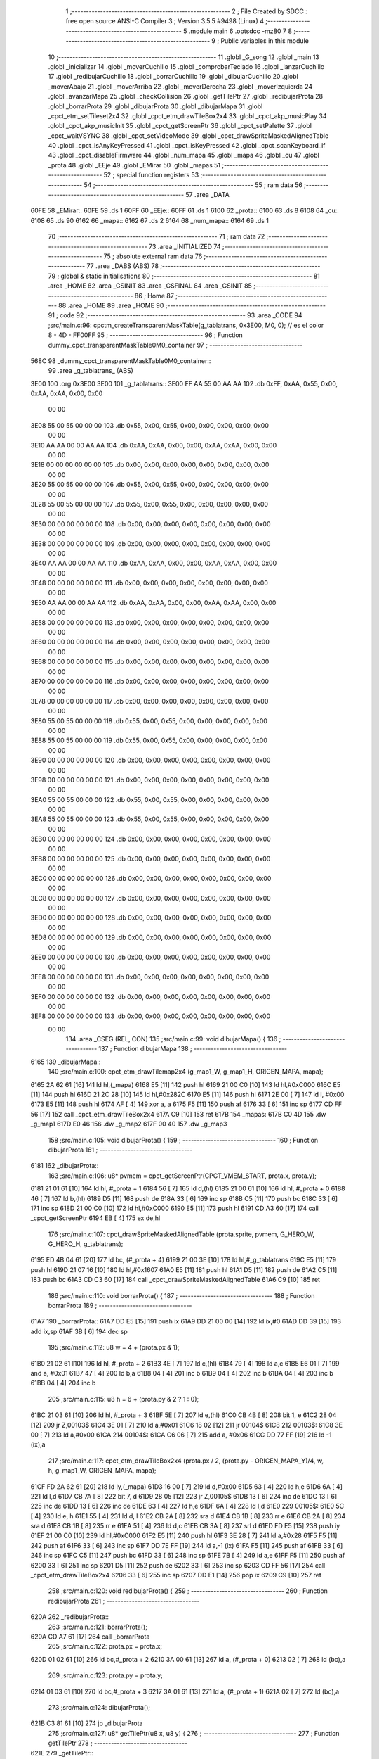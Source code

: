                               1 ;--------------------------------------------------------
                              2 ; File Created by SDCC : free open source ANSI-C Compiler
                              3 ; Version 3.5.5 #9498 (Linux)
                              4 ;--------------------------------------------------------
                              5 	.module main
                              6 	.optsdcc -mz80
                              7 	
                              8 ;--------------------------------------------------------
                              9 ; Public variables in this module
                             10 ;--------------------------------------------------------
                             11 	.globl _G_song
                             12 	.globl _main
                             13 	.globl _inicializar
                             14 	.globl _moverCuchillo
                             15 	.globl _comprobarTeclado
                             16 	.globl _lanzarCuchillo
                             17 	.globl _redibujarCuchillo
                             18 	.globl _borrarCuchillo
                             19 	.globl _dibujarCuchillo
                             20 	.globl _moverAbajo
                             21 	.globl _moverArriba
                             22 	.globl _moverDerecha
                             23 	.globl _moverIzquierda
                             24 	.globl _avanzarMapa
                             25 	.globl _checkCollision
                             26 	.globl _getTilePtr
                             27 	.globl _redibujarProta
                             28 	.globl _borrarProta
                             29 	.globl _dibujarProta
                             30 	.globl _dibujarMapa
                             31 	.globl _cpct_etm_setTileset2x4
                             32 	.globl _cpct_etm_drawTileBox2x4
                             33 	.globl _cpct_akp_musicPlay
                             34 	.globl _cpct_akp_musicInit
                             35 	.globl _cpct_getScreenPtr
                             36 	.globl _cpct_setPalette
                             37 	.globl _cpct_waitVSYNC
                             38 	.globl _cpct_setVideoMode
                             39 	.globl _cpct_drawSpriteMaskedAlignedTable
                             40 	.globl _cpct_isAnyKeyPressed
                             41 	.globl _cpct_isKeyPressed
                             42 	.globl _cpct_scanKeyboard_if
                             43 	.globl _cpct_disableFirmware
                             44 	.globl _num_mapa
                             45 	.globl _mapa
                             46 	.globl _cu
                             47 	.globl _prota
                             48 	.globl _EEje
                             49 	.globl _EMirar
                             50 	.globl _mapas
                             51 ;--------------------------------------------------------
                             52 ; special function registers
                             53 ;--------------------------------------------------------
                             54 ;--------------------------------------------------------
                             55 ; ram data
                             56 ;--------------------------------------------------------
                             57 	.area _DATA
   60FE                      58 _EMirar::
   60FE                      59 	.ds 1
   60FF                      60 _EEje::
   60FF                      61 	.ds 1
   6100                      62 _prota::
   6100                      63 	.ds 8
   6108                      64 _cu::
   6108                      65 	.ds 90
   6162                      66 _mapa::
   6162                      67 	.ds 2
   6164                      68 _num_mapa::
   6164                      69 	.ds 1
                             70 ;--------------------------------------------------------
                             71 ; ram data
                             72 ;--------------------------------------------------------
                             73 	.area _INITIALIZED
                             74 ;--------------------------------------------------------
                             75 ; absolute external ram data
                             76 ;--------------------------------------------------------
                             77 	.area _DABS (ABS)
                             78 ;--------------------------------------------------------
                             79 ; global & static initialisations
                             80 ;--------------------------------------------------------
                             81 	.area _HOME
                             82 	.area _GSINIT
                             83 	.area _GSFINAL
                             84 	.area _GSINIT
                             85 ;--------------------------------------------------------
                             86 ; Home
                             87 ;--------------------------------------------------------
                             88 	.area _HOME
                             89 	.area _HOME
                             90 ;--------------------------------------------------------
                             91 ; code
                             92 ;--------------------------------------------------------
                             93 	.area _CODE
                             94 ;src/main.c:96: cpctm_createTransparentMaskTable(g_tablatrans, 0x3E00, M0, 0); // es el color 8 - 4D - FF00FF
                             95 ;	---------------------------------
                             96 ; Function dummy_cpct_transparentMaskTable0M0_container
                             97 ; ---------------------------------
   568C                      98 _dummy_cpct_transparentMaskTable0M0_container::
                             99 	.area _g_tablatrans_ (ABS) 
   3E00                     100 	.org 0x3E00 
   3E00                     101 	 _g_tablatrans::
   3E00 FF AA 55 00 AA AA   102 	.db 0xFF, 0xAA, 0x55, 0x00, 0xAA, 0xAA, 0x00, 0x00 
        00 00
   3E08 55 00 55 00 00 00   103 	.db 0x55, 0x00, 0x55, 0x00, 0x00, 0x00, 0x00, 0x00 
        00 00
   3E10 AA AA 00 00 AA AA   104 	.db 0xAA, 0xAA, 0x00, 0x00, 0xAA, 0xAA, 0x00, 0x00 
        00 00
   3E18 00 00 00 00 00 00   105 	.db 0x00, 0x00, 0x00, 0x00, 0x00, 0x00, 0x00, 0x00 
        00 00
   3E20 55 00 55 00 00 00   106 	.db 0x55, 0x00, 0x55, 0x00, 0x00, 0x00, 0x00, 0x00 
        00 00
   3E28 55 00 55 00 00 00   107 	.db 0x55, 0x00, 0x55, 0x00, 0x00, 0x00, 0x00, 0x00 
        00 00
   3E30 00 00 00 00 00 00   108 	.db 0x00, 0x00, 0x00, 0x00, 0x00, 0x00, 0x00, 0x00 
        00 00
   3E38 00 00 00 00 00 00   109 	.db 0x00, 0x00, 0x00, 0x00, 0x00, 0x00, 0x00, 0x00 
        00 00
   3E40 AA AA 00 00 AA AA   110 	.db 0xAA, 0xAA, 0x00, 0x00, 0xAA, 0xAA, 0x00, 0x00 
        00 00
   3E48 00 00 00 00 00 00   111 	.db 0x00, 0x00, 0x00, 0x00, 0x00, 0x00, 0x00, 0x00 
        00 00
   3E50 AA AA 00 00 AA AA   112 	.db 0xAA, 0xAA, 0x00, 0x00, 0xAA, 0xAA, 0x00, 0x00 
        00 00
   3E58 00 00 00 00 00 00   113 	.db 0x00, 0x00, 0x00, 0x00, 0x00, 0x00, 0x00, 0x00 
        00 00
   3E60 00 00 00 00 00 00   114 	.db 0x00, 0x00, 0x00, 0x00, 0x00, 0x00, 0x00, 0x00 
        00 00
   3E68 00 00 00 00 00 00   115 	.db 0x00, 0x00, 0x00, 0x00, 0x00, 0x00, 0x00, 0x00 
        00 00
   3E70 00 00 00 00 00 00   116 	.db 0x00, 0x00, 0x00, 0x00, 0x00, 0x00, 0x00, 0x00 
        00 00
   3E78 00 00 00 00 00 00   117 	.db 0x00, 0x00, 0x00, 0x00, 0x00, 0x00, 0x00, 0x00 
        00 00
   3E80 55 00 55 00 00 00   118 	.db 0x55, 0x00, 0x55, 0x00, 0x00, 0x00, 0x00, 0x00 
        00 00
   3E88 55 00 55 00 00 00   119 	.db 0x55, 0x00, 0x55, 0x00, 0x00, 0x00, 0x00, 0x00 
        00 00
   3E90 00 00 00 00 00 00   120 	.db 0x00, 0x00, 0x00, 0x00, 0x00, 0x00, 0x00, 0x00 
        00 00
   3E98 00 00 00 00 00 00   121 	.db 0x00, 0x00, 0x00, 0x00, 0x00, 0x00, 0x00, 0x00 
        00 00
   3EA0 55 00 55 00 00 00   122 	.db 0x55, 0x00, 0x55, 0x00, 0x00, 0x00, 0x00, 0x00 
        00 00
   3EA8 55 00 55 00 00 00   123 	.db 0x55, 0x00, 0x55, 0x00, 0x00, 0x00, 0x00, 0x00 
        00 00
   3EB0 00 00 00 00 00 00   124 	.db 0x00, 0x00, 0x00, 0x00, 0x00, 0x00, 0x00, 0x00 
        00 00
   3EB8 00 00 00 00 00 00   125 	.db 0x00, 0x00, 0x00, 0x00, 0x00, 0x00, 0x00, 0x00 
        00 00
   3EC0 00 00 00 00 00 00   126 	.db 0x00, 0x00, 0x00, 0x00, 0x00, 0x00, 0x00, 0x00 
        00 00
   3EC8 00 00 00 00 00 00   127 	.db 0x00, 0x00, 0x00, 0x00, 0x00, 0x00, 0x00, 0x00 
        00 00
   3ED0 00 00 00 00 00 00   128 	.db 0x00, 0x00, 0x00, 0x00, 0x00, 0x00, 0x00, 0x00 
        00 00
   3ED8 00 00 00 00 00 00   129 	.db 0x00, 0x00, 0x00, 0x00, 0x00, 0x00, 0x00, 0x00 
        00 00
   3EE0 00 00 00 00 00 00   130 	.db 0x00, 0x00, 0x00, 0x00, 0x00, 0x00, 0x00, 0x00 
        00 00
   3EE8 00 00 00 00 00 00   131 	.db 0x00, 0x00, 0x00, 0x00, 0x00, 0x00, 0x00, 0x00 
        00 00
   3EF0 00 00 00 00 00 00   132 	.db 0x00, 0x00, 0x00, 0x00, 0x00, 0x00, 0x00, 0x00 
        00 00
   3EF8 00 00 00 00 00 00   133 	.db 0x00, 0x00, 0x00, 0x00, 0x00, 0x00, 0x00, 0x00 
        00 00
                            134 	.area _CSEG (REL, CON) 
                            135 ;src/main.c:99: void dibujarMapa() {
                            136 ;	---------------------------------
                            137 ; Function dibujarMapa
                            138 ; ---------------------------------
   6165                     139 _dibujarMapa::
                            140 ;src/main.c:100: cpct_etm_drawTilemap2x4 (g_map1_W, g_map1_H, ORIGEN_MAPA, mapa);
   6165 2A 62 61      [16]  141 	ld	hl,(_mapa)
   6168 E5            [11]  142 	push	hl
   6169 21 00 C0      [10]  143 	ld	hl,#0xC000
   616C E5            [11]  144 	push	hl
   616D 21 2C 28      [10]  145 	ld	hl,#0x282C
   6170 E5            [11]  146 	push	hl
   6171 2E 00         [ 7]  147 	ld	l, #0x00
   6173 E5            [11]  148 	push	hl
   6174 AF            [ 4]  149 	xor	a, a
   6175 F5            [11]  150 	push	af
   6176 33            [ 6]  151 	inc	sp
   6177 CD FF 56      [17]  152 	call	_cpct_etm_drawTileBox2x4
   617A C9            [10]  153 	ret
   617B                     154 _mapas:
   617B C0 4D               155 	.dw _g_map1
   617D E0 46               156 	.dw _g_map2
   617F 00 40               157 	.dw _g_map3
                            158 ;src/main.c:105: void dibujarProta() {
                            159 ;	---------------------------------
                            160 ; Function dibujarProta
                            161 ; ---------------------------------
   6181                     162 _dibujarProta::
                            163 ;src/main.c:106: u8* pvmem = cpct_getScreenPtr(CPCT_VMEM_START, prota.x, prota.y);
   6181 21 01 61      [10]  164 	ld	hl, #_prota + 1
   6184 56            [ 7]  165 	ld	d,(hl)
   6185 21 00 61      [10]  166 	ld	hl, #_prota + 0
   6188 46            [ 7]  167 	ld	b,(hl)
   6189 D5            [11]  168 	push	de
   618A 33            [ 6]  169 	inc	sp
   618B C5            [11]  170 	push	bc
   618C 33            [ 6]  171 	inc	sp
   618D 21 00 C0      [10]  172 	ld	hl,#0xC000
   6190 E5            [11]  173 	push	hl
   6191 CD A3 60      [17]  174 	call	_cpct_getScreenPtr
   6194 EB            [ 4]  175 	ex	de,hl
                            176 ;src/main.c:107: cpct_drawSpriteMaskedAlignedTable (prota.sprite, pvmem, G_HERO_W, G_HERO_H, g_tablatrans);
   6195 ED 4B 04 61   [20]  177 	ld	bc, (#_prota + 4)
   6199 21 00 3E      [10]  178 	ld	hl,#_g_tablatrans
   619C E5            [11]  179 	push	hl
   619D 21 07 16      [10]  180 	ld	hl,#0x1607
   61A0 E5            [11]  181 	push	hl
   61A1 D5            [11]  182 	push	de
   61A2 C5            [11]  183 	push	bc
   61A3 CD C3 60      [17]  184 	call	_cpct_drawSpriteMaskedAlignedTable
   61A6 C9            [10]  185 	ret
                            186 ;src/main.c:110: void borrarProta() {
                            187 ;	---------------------------------
                            188 ; Function borrarProta
                            189 ; ---------------------------------
   61A7                     190 _borrarProta::
   61A7 DD E5         [15]  191 	push	ix
   61A9 DD 21 00 00   [14]  192 	ld	ix,#0
   61AD DD 39         [15]  193 	add	ix,sp
   61AF 3B            [ 6]  194 	dec	sp
                            195 ;src/main.c:112: u8 w = 4 + (prota.px & 1);
   61B0 21 02 61      [10]  196 	ld	hl, #_prota + 2
   61B3 4E            [ 7]  197 	ld	c,(hl)
   61B4 79            [ 4]  198 	ld	a,c
   61B5 E6 01         [ 7]  199 	and	a, #0x01
   61B7 47            [ 4]  200 	ld	b,a
   61B8 04            [ 4]  201 	inc	b
   61B9 04            [ 4]  202 	inc	b
   61BA 04            [ 4]  203 	inc	b
   61BB 04            [ 4]  204 	inc	b
                            205 ;src/main.c:115: u8 h = 6 + (prota.py & 2 ? 1 : 0);
   61BC 21 03 61      [10]  206 	ld	hl, #_prota + 3
   61BF 5E            [ 7]  207 	ld	e,(hl)
   61C0 CB 4B         [ 8]  208 	bit	1, e
   61C2 28 04         [12]  209 	jr	Z,00103$
   61C4 3E 01         [ 7]  210 	ld	a,#0x01
   61C6 18 02         [12]  211 	jr	00104$
   61C8                     212 00103$:
   61C8 3E 00         [ 7]  213 	ld	a,#0x00
   61CA                     214 00104$:
   61CA C6 06         [ 7]  215 	add	a, #0x06
   61CC DD 77 FF      [19]  216 	ld	-1 (ix),a
                            217 ;src/main.c:117: cpct_etm_drawTileBox2x4 (prota.px / 2, (prota.py - ORIGEN_MAPA_Y)/4, w, h, g_map1_W, ORIGEN_MAPA, mapa);
   61CF FD 2A 62 61   [20]  218 	ld	iy,(_mapa)
   61D3 16 00         [ 7]  219 	ld	d,#0x00
   61D5 63            [ 4]  220 	ld	h,e
   61D6 6A            [ 4]  221 	ld	l,d
   61D7 CB 7A         [ 8]  222 	bit	7, d
   61D9 28 05         [12]  223 	jr	Z,00105$
   61DB 13            [ 6]  224 	inc	de
   61DC 13            [ 6]  225 	inc	de
   61DD 13            [ 6]  226 	inc	de
   61DE 63            [ 4]  227 	ld	h,e
   61DF 6A            [ 4]  228 	ld	l,d
   61E0                     229 00105$:
   61E0 5C            [ 4]  230 	ld	e, h
   61E1 55            [ 4]  231 	ld	d, l
   61E2 CB 2A         [ 8]  232 	sra	d
   61E4 CB 1B         [ 8]  233 	rr	e
   61E6 CB 2A         [ 8]  234 	sra	d
   61E8 CB 1B         [ 8]  235 	rr	e
   61EA 51            [ 4]  236 	ld	d,c
   61EB CB 3A         [ 8]  237 	srl	d
   61ED FD E5         [15]  238 	push	iy
   61EF 21 00 C0      [10]  239 	ld	hl,#0xC000
   61F2 E5            [11]  240 	push	hl
   61F3 3E 28         [ 7]  241 	ld	a,#0x28
   61F5 F5            [11]  242 	push	af
   61F6 33            [ 6]  243 	inc	sp
   61F7 DD 7E FF      [19]  244 	ld	a,-1 (ix)
   61FA F5            [11]  245 	push	af
   61FB 33            [ 6]  246 	inc	sp
   61FC C5            [11]  247 	push	bc
   61FD 33            [ 6]  248 	inc	sp
   61FE 7B            [ 4]  249 	ld	a,e
   61FF F5            [11]  250 	push	af
   6200 33            [ 6]  251 	inc	sp
   6201 D5            [11]  252 	push	de
   6202 33            [ 6]  253 	inc	sp
   6203 CD FF 56      [17]  254 	call	_cpct_etm_drawTileBox2x4
   6206 33            [ 6]  255 	inc	sp
   6207 DD E1         [14]  256 	pop	ix
   6209 C9            [10]  257 	ret
                            258 ;src/main.c:120: void redibujarProta() {
                            259 ;	---------------------------------
                            260 ; Function redibujarProta
                            261 ; ---------------------------------
   620A                     262 _redibujarProta::
                            263 ;src/main.c:121: borrarProta();
   620A CD A7 61      [17]  264 	call	_borrarProta
                            265 ;src/main.c:122: prota.px = prota.x;
   620D 01 02 61      [10]  266 	ld	bc,#_prota + 2
   6210 3A 00 61      [13]  267 	ld	a, (#_prota + 0)
   6213 02            [ 7]  268 	ld	(bc),a
                            269 ;src/main.c:123: prota.py = prota.y;
   6214 01 03 61      [10]  270 	ld	bc,#_prota + 3
   6217 3A 01 61      [13]  271 	ld	a, (#_prota + 1)
   621A 02            [ 7]  272 	ld	(bc),a
                            273 ;src/main.c:124: dibujarProta();
   621B C3 81 61      [10]  274 	jp  _dibujarProta
                            275 ;src/main.c:127: u8* getTilePtr(u8 x, u8 y) {
                            276 ;	---------------------------------
                            277 ; Function getTilePtr
                            278 ; ---------------------------------
   621E                     279 _getTilePtr::
                            280 ;src/main.c:128: return mapa + (y-ORIGEN_MAPA_Y)/4*g_map1_W + x/2;
   621E FD 21 03 00   [14]  281 	ld	iy,#3
   6222 FD 39         [15]  282 	add	iy,sp
   6224 FD 6E 00      [19]  283 	ld	l,0 (iy)
   6227 26 00         [ 7]  284 	ld	h,#0x00
   6229 4D            [ 4]  285 	ld	c,l
   622A 5C            [ 4]  286 	ld	e,h
   622B CB 7C         [ 8]  287 	bit	7, h
   622D 28 05         [12]  288 	jr	Z,00103$
   622F 23            [ 6]  289 	inc	hl
   6230 23            [ 6]  290 	inc	hl
   6231 23            [ 6]  291 	inc	hl
   6232 4D            [ 4]  292 	ld	c,l
   6233 5C            [ 4]  293 	ld	e,h
   6234                     294 00103$:
   6234 43            [ 4]  295 	ld	b, e
   6235 CB 28         [ 8]  296 	sra	b
   6237 CB 19         [ 8]  297 	rr	c
   6239 CB 28         [ 8]  298 	sra	b
   623B CB 19         [ 8]  299 	rr	c
   623D 69            [ 4]  300 	ld	l, c
   623E 60            [ 4]  301 	ld	h, b
   623F 29            [11]  302 	add	hl, hl
   6240 29            [11]  303 	add	hl, hl
   6241 09            [11]  304 	add	hl, bc
   6242 29            [11]  305 	add	hl, hl
   6243 29            [11]  306 	add	hl, hl
   6244 29            [11]  307 	add	hl, hl
   6245 ED 5B 62 61   [20]  308 	ld	de,(_mapa)
   6249 19            [11]  309 	add	hl,de
   624A FD 21 02 00   [14]  310 	ld	iy,#2
   624E FD 39         [15]  311 	add	iy,sp
   6250 FD 4E 00      [19]  312 	ld	c,0 (iy)
   6253 CB 39         [ 8]  313 	srl	c
   6255 59            [ 4]  314 	ld	e,c
   6256 16 00         [ 7]  315 	ld	d,#0x00
   6258 19            [11]  316 	add	hl,de
   6259 C9            [10]  317 	ret
                            318 ;src/main.c:131: u8 checkCollision(int direction) { // check optimization
                            319 ;	---------------------------------
                            320 ; Function checkCollision
                            321 ; ---------------------------------
   625A                     322 _checkCollision::
   625A DD E5         [15]  323 	push	ix
   625C DD 21 00 00   [14]  324 	ld	ix,#0
   6260 DD 39         [15]  325 	add	ix,sp
   6262 21 F8 FF      [10]  326 	ld	hl,#-8
   6265 39            [11]  327 	add	hl,sp
   6266 F9            [ 6]  328 	ld	sp,hl
                            329 ;src/main.c:134: switch (direction) {
   6267 DD CB 05 7E   [20]  330 	bit	7, 5 (ix)
   626B C2 75 63      [10]  331 	jp	NZ,00105$
   626E 3E 03         [ 7]  332 	ld	a,#0x03
   6270 DD BE 04      [19]  333 	cp	a, 4 (ix)
   6273 3E 00         [ 7]  334 	ld	a,#0x00
   6275 DD 9E 05      [19]  335 	sbc	a, 5 (ix)
   6278 E2 7D 62      [10]  336 	jp	PO, 00128$
   627B EE 80         [ 7]  337 	xor	a, #0x80
   627D                     338 00128$:
   627D FA 75 63      [10]  339 	jp	M,00105$
   6280 DD 5E 04      [19]  340 	ld	e,4 (ix)
   6283 16 00         [ 7]  341 	ld	d,#0x00
   6285 21 8C 62      [10]  342 	ld	hl,#00129$
   6288 19            [11]  343 	add	hl,de
   6289 19            [11]  344 	add	hl,de
   628A 19            [11]  345 	add	hl,de
   628B E9            [ 4]  346 	jp	(hl)
   628C                     347 00129$:
   628C C3 98 62      [10]  348 	jp	00101$
   628F C3 DD 62      [10]  349 	jp	00102$
   6292 C3 1D 63      [10]  350 	jp	00103$
   6295 C3 49 63      [10]  351 	jp	00104$
                            352 ;src/main.c:135: case 0:
   6298                     353 00101$:
                            354 ;src/main.c:136: headTile  = getTilePtr(prota.x + G_HERO_W - 3, prota.y);
   6298 21 01 61      [10]  355 	ld	hl, #(_prota + 0x0001) + 0
   629B 46            [ 7]  356 	ld	b,(hl)
   629C 3A 00 61      [13]  357 	ld	a, (#_prota + 0)
   629F C6 04         [ 7]  358 	add	a, #0x04
   62A1 C5            [11]  359 	push	bc
   62A2 33            [ 6]  360 	inc	sp
   62A3 F5            [11]  361 	push	af
   62A4 33            [ 6]  362 	inc	sp
   62A5 CD 1E 62      [17]  363 	call	_getTilePtr
   62A8 F1            [10]  364 	pop	af
   62A9 DD 75 FE      [19]  365 	ld	-2 (ix),l
   62AC DD 74 FF      [19]  366 	ld	-1 (ix),h
                            367 ;src/main.c:137: feetTile  = getTilePtr(prota.x + G_HERO_W - 3, prota.y + ALTO_PROTA);
   62AF 3A 01 61      [13]  368 	ld	a, (#(_prota + 0x0001) + 0)
   62B2 C6 16         [ 7]  369 	add	a, #0x16
   62B4 47            [ 4]  370 	ld	b,a
   62B5 3A 00 61      [13]  371 	ld	a, (#_prota + 0)
   62B8 C6 04         [ 7]  372 	add	a, #0x04
   62BA C5            [11]  373 	push	bc
   62BB 33            [ 6]  374 	inc	sp
   62BC F5            [11]  375 	push	af
   62BD 33            [ 6]  376 	inc	sp
   62BE CD 1E 62      [17]  377 	call	_getTilePtr
   62C1 F1            [10]  378 	pop	af
   62C2 4D            [ 4]  379 	ld	c,l
   62C3 44            [ 4]  380 	ld	b,h
                            381 ;src/main.c:138: waistTile = getTilePtr(prota.x + G_HERO_W - 3, prota.y + ALTO_PROTA/2);
   62C4 3A 01 61      [13]  382 	ld	a, (#(_prota + 0x0001) + 0)
   62C7 C6 0B         [ 7]  383 	add	a, #0x0B
   62C9 57            [ 4]  384 	ld	d,a
   62CA 3A 00 61      [13]  385 	ld	a, (#_prota + 0)
   62CD C6 04         [ 7]  386 	add	a, #0x04
   62CF C5            [11]  387 	push	bc
   62D0 D5            [11]  388 	push	de
   62D1 33            [ 6]  389 	inc	sp
   62D2 F5            [11]  390 	push	af
   62D3 33            [ 6]  391 	inc	sp
   62D4 CD 1E 62      [17]  392 	call	_getTilePtr
   62D7 F1            [10]  393 	pop	af
   62D8 EB            [ 4]  394 	ex	de,hl
   62D9 C1            [10]  395 	pop	bc
                            396 ;src/main.c:139: break;
   62DA C3 75 63      [10]  397 	jp	00105$
                            398 ;src/main.c:140: case 1:
   62DD                     399 00102$:
                            400 ;src/main.c:141: headTile  = getTilePtr(prota.x - 1, prota.y);
   62DD 21 01 61      [10]  401 	ld	hl, #(_prota + 0x0001) + 0
   62E0 46            [ 7]  402 	ld	b,(hl)
   62E1 21 00 61      [10]  403 	ld	hl, #_prota + 0
   62E4 56            [ 7]  404 	ld	d,(hl)
   62E5 15            [ 4]  405 	dec	d
   62E6 4A            [ 4]  406 	ld	c, d
   62E7 C5            [11]  407 	push	bc
   62E8 CD 1E 62      [17]  408 	call	_getTilePtr
   62EB F1            [10]  409 	pop	af
   62EC DD 75 FE      [19]  410 	ld	-2 (ix),l
   62EF DD 74 FF      [19]  411 	ld	-1 (ix),h
                            412 ;src/main.c:142: feetTile  = getTilePtr(prota.x - 1, prota.y + ALTO_PROTA);
   62F2 3A 01 61      [13]  413 	ld	a, (#(_prota + 0x0001) + 0)
   62F5 C6 16         [ 7]  414 	add	a, #0x16
   62F7 47            [ 4]  415 	ld	b,a
   62F8 21 00 61      [10]  416 	ld	hl, #_prota + 0
   62FB 56            [ 7]  417 	ld	d,(hl)
   62FC 15            [ 4]  418 	dec	d
   62FD 4A            [ 4]  419 	ld	c, d
   62FE C5            [11]  420 	push	bc
   62FF CD 1E 62      [17]  421 	call	_getTilePtr
   6302 F1            [10]  422 	pop	af
   6303 4D            [ 4]  423 	ld	c,l
   6304 44            [ 4]  424 	ld	b,h
                            425 ;src/main.c:143: waistTile = getTilePtr(prota.x - 1, prota.y + ALTO_PROTA/2);
   6305 3A 01 61      [13]  426 	ld	a, (#(_prota + 0x0001) + 0)
   6308 C6 0B         [ 7]  427 	add	a, #0x0B
   630A 57            [ 4]  428 	ld	d,a
   630B 3A 00 61      [13]  429 	ld	a, (#_prota + 0)
   630E C6 FF         [ 7]  430 	add	a,#0xFF
   6310 C5            [11]  431 	push	bc
   6311 D5            [11]  432 	push	de
   6312 33            [ 6]  433 	inc	sp
   6313 F5            [11]  434 	push	af
   6314 33            [ 6]  435 	inc	sp
   6315 CD 1E 62      [17]  436 	call	_getTilePtr
   6318 F1            [10]  437 	pop	af
   6319 EB            [ 4]  438 	ex	de,hl
   631A C1            [10]  439 	pop	bc
                            440 ;src/main.c:144: break;
   631B 18 58         [12]  441 	jr	00105$
                            442 ;src/main.c:145: case 2:
   631D                     443 00103$:
                            444 ;src/main.c:146: headTile   = getTilePtr(prota.x, prota.y - 1);
   631D 21 01 61      [10]  445 	ld	hl, #(_prota + 0x0001) + 0
   6320 46            [ 7]  446 	ld	b,(hl)
   6321 05            [ 4]  447 	dec	b
   6322 21 00 61      [10]  448 	ld	hl, #_prota + 0
   6325 4E            [ 7]  449 	ld	c, (hl)
   6326 C5            [11]  450 	push	bc
   6327 CD 1E 62      [17]  451 	call	_getTilePtr
   632A F1            [10]  452 	pop	af
   632B DD 75 FE      [19]  453 	ld	-2 (ix),l
   632E DD 74 FF      [19]  454 	ld	-1 (ix),h
                            455 ;src/main.c:147: feetTile   = getTilePtr(prota.x + G_HERO_W - 4, prota.y - 1);
   6331 3A 01 61      [13]  456 	ld	a, (#(_prota + 0x0001) + 0)
   6334 47            [ 4]  457 	ld	b,a
   6335 05            [ 4]  458 	dec	b
   6336 3A 00 61      [13]  459 	ld	a, (#_prota + 0)
   6339 C6 03         [ 7]  460 	add	a, #0x03
   633B C5            [11]  461 	push	bc
   633C 33            [ 6]  462 	inc	sp
   633D F5            [11]  463 	push	af
   633E 33            [ 6]  464 	inc	sp
   633F CD 1E 62      [17]  465 	call	_getTilePtr
   6342 F1            [10]  466 	pop	af
   6343 4D            [ 4]  467 	ld	c,l
   6344 44            [ 4]  468 	ld	b,h
                            469 ;src/main.c:148: *waistTile = 0;
   6345 AF            [ 4]  470 	xor	a, a
   6346 12            [ 7]  471 	ld	(de),a
                            472 ;src/main.c:149: break;
   6347 18 2C         [12]  473 	jr	00105$
                            474 ;src/main.c:150: case 3:
   6349                     475 00104$:
                            476 ;src/main.c:151: headTile  = getTilePtr(prota.x, prota.y + ALTO_PROTA + 1);
   6349 3A 01 61      [13]  477 	ld	a, (#(_prota + 0x0001) + 0)
   634C C6 17         [ 7]  478 	add	a, #0x17
   634E 47            [ 4]  479 	ld	b,a
   634F 21 00 61      [10]  480 	ld	hl, #_prota + 0
   6352 4E            [ 7]  481 	ld	c, (hl)
   6353 C5            [11]  482 	push	bc
   6354 CD 1E 62      [17]  483 	call	_getTilePtr
   6357 F1            [10]  484 	pop	af
   6358 DD 75 FE      [19]  485 	ld	-2 (ix),l
   635B DD 74 FF      [19]  486 	ld	-1 (ix),h
                            487 ;src/main.c:152: feetTile  = getTilePtr(prota.x + G_HERO_W - 4, prota.y + ALTO_PROTA + 1);
   635E 3A 01 61      [13]  488 	ld	a, (#(_prota + 0x0001) + 0)
   6361 C6 17         [ 7]  489 	add	a, #0x17
   6363 47            [ 4]  490 	ld	b,a
   6364 3A 00 61      [13]  491 	ld	a, (#_prota + 0)
   6367 C6 03         [ 7]  492 	add	a, #0x03
   6369 C5            [11]  493 	push	bc
   636A 33            [ 6]  494 	inc	sp
   636B F5            [11]  495 	push	af
   636C 33            [ 6]  496 	inc	sp
   636D CD 1E 62      [17]  497 	call	_getTilePtr
   6370 F1            [10]  498 	pop	af
   6371 4D            [ 4]  499 	ld	c,l
   6372 44            [ 4]  500 	ld	b,h
                            501 ;src/main.c:153: *waistTile = 0;
   6373 AF            [ 4]  502 	xor	a, a
   6374 12            [ 7]  503 	ld	(de),a
                            504 ;src/main.c:155: }
   6375                     505 00105$:
                            506 ;src/main.c:157: if (*headTile > 0 || *feetTile > 0 || *waistTile > 0)
   6375 DD 6E FE      [19]  507 	ld	l,-2 (ix)
   6378 DD 66 FF      [19]  508 	ld	h,-1 (ix)
   637B 7E            [ 7]  509 	ld	a,(hl)
   637C B7            [ 4]  510 	or	a, a
   637D 20 08         [12]  511 	jr	NZ,00106$
   637F 0A            [ 7]  512 	ld	a,(bc)
   6380 B7            [ 4]  513 	or	a, a
   6381 20 04         [12]  514 	jr	NZ,00106$
   6383 1A            [ 7]  515 	ld	a,(de)
   6384 B7            [ 4]  516 	or	a, a
   6385 28 04         [12]  517 	jr	Z,00107$
   6387                     518 00106$:
                            519 ;src/main.c:161: return 1;
   6387 2E 01         [ 7]  520 	ld	l,#0x01
   6389 18 02         [12]  521 	jr	00110$
   638B                     522 00107$:
                            523 ;src/main.c:163: return 0;
   638B 2E 00         [ 7]  524 	ld	l,#0x00
   638D                     525 00110$:
   638D DD F9         [10]  526 	ld	sp, ix
   638F DD E1         [14]  527 	pop	ix
   6391 C9            [10]  528 	ret
                            529 ;src/main.c:166: void avanzarMapa() {
                            530 ;	---------------------------------
                            531 ; Function avanzarMapa
                            532 ; ---------------------------------
   6392                     533 _avanzarMapa::
                            534 ;src/main.c:167: if(num_mapa < NUM_MAPAS -1) {
   6392 3A 64 61      [13]  535 	ld	a,(#_num_mapa + 0)
   6395 D6 02         [ 7]  536 	sub	a, #0x02
   6397 D0            [11]  537 	ret	NC
                            538 ;src/main.c:168: mapa = mapas[++num_mapa];
   6398 01 7B 61      [10]  539 	ld	bc,#_mapas+0
   639B 21 64 61      [10]  540 	ld	hl, #_num_mapa+0
   639E 34            [11]  541 	inc	(hl)
   639F FD 21 64 61   [14]  542 	ld	iy,#_num_mapa
   63A3 FD 6E 00      [19]  543 	ld	l,0 (iy)
   63A6 26 00         [ 7]  544 	ld	h,#0x00
   63A8 29            [11]  545 	add	hl, hl
   63A9 09            [11]  546 	add	hl,bc
   63AA 7E            [ 7]  547 	ld	a,(hl)
   63AB FD 21 62 61   [14]  548 	ld	iy,#_mapa
   63AF FD 77 00      [19]  549 	ld	0 (iy),a
   63B2 23            [ 6]  550 	inc	hl
   63B3 7E            [ 7]  551 	ld	a,(hl)
   63B4 32 63 61      [13]  552 	ld	(#_mapa + 1),a
                            553 ;src/main.c:169: prota.x = prota.px = 2;
   63B7 21 02 61      [10]  554 	ld	hl,#(_prota + 0x0002)
   63BA 36 02         [10]  555 	ld	(hl),#0x02
   63BC 21 00 61      [10]  556 	ld	hl,#_prota
   63BF 36 02         [10]  557 	ld	(hl),#0x02
                            558 ;src/main.c:170: prota.mover = SI;
   63C1 21 06 61      [10]  559 	ld	hl,#(_prota + 0x0006)
   63C4 36 01         [10]  560 	ld	(hl),#0x01
                            561 ;src/main.c:171: dibujarMapa();
   63C6 C3 65 61      [10]  562 	jp  _dibujarMapa
                            563 ;src/main.c:175: void moverIzquierda() {
                            564 ;	---------------------------------
                            565 ; Function moverIzquierda
                            566 ; ---------------------------------
   63C9                     567 _moverIzquierda::
                            568 ;src/main.c:176: prota.mira = M_izquierda;
   63C9 01 00 61      [10]  569 	ld	bc,#_prota+0
   63CC 21 07 61      [10]  570 	ld	hl,#(_prota + 0x0007)
   63CF 36 01         [10]  571 	ld	(hl),#0x01
                            572 ;src/main.c:177: if (!checkCollision(M_izquierda)) {
   63D1 C5            [11]  573 	push	bc
   63D2 21 01 00      [10]  574 	ld	hl,#0x0001
   63D5 E5            [11]  575 	push	hl
   63D6 CD 5A 62      [17]  576 	call	_checkCollision
   63D9 F1            [10]  577 	pop	af
   63DA C1            [10]  578 	pop	bc
   63DB 7D            [ 4]  579 	ld	a,l
   63DC B7            [ 4]  580 	or	a, a
   63DD C0            [11]  581 	ret	NZ
                            582 ;src/main.c:178: prota.x--;
   63DE 0A            [ 7]  583 	ld	a,(bc)
   63DF C6 FF         [ 7]  584 	add	a,#0xFF
   63E1 02            [ 7]  585 	ld	(bc),a
                            586 ;src/main.c:179: prota.mover = SI;
   63E2 21 06 61      [10]  587 	ld	hl,#(_prota + 0x0006)
   63E5 36 01         [10]  588 	ld	(hl),#0x01
   63E7 C9            [10]  589 	ret
                            590 ;src/main.c:183: void moverDerecha() {
                            591 ;	---------------------------------
                            592 ; Function moverDerecha
                            593 ; ---------------------------------
   63E8                     594 _moverDerecha::
                            595 ;src/main.c:184: prota.mira = M_derecha;
   63E8 21 07 61      [10]  596 	ld	hl,#(_prota + 0x0007)
   63EB 36 00         [10]  597 	ld	(hl),#0x00
                            598 ;src/main.c:185: if (!checkCollision(M_derecha)) {
   63ED 21 00 00      [10]  599 	ld	hl,#0x0000
   63F0 E5            [11]  600 	push	hl
   63F1 CD 5A 62      [17]  601 	call	_checkCollision
   63F4 F1            [10]  602 	pop	af
   63F5 7D            [ 4]  603 	ld	a,l
                            604 ;src/main.c:186: prota.x++;
   63F6 21 00 61      [10]  605 	ld	hl, #_prota + 0
   63F9 5E            [ 7]  606 	ld	e,(hl)
                            607 ;src/main.c:185: if (!checkCollision(M_derecha)) {
   63FA B7            [ 4]  608 	or	a, a
   63FB 20 0B         [12]  609 	jr	NZ,00106$
                            610 ;src/main.c:186: prota.x++;
   63FD 1C            [ 4]  611 	inc	e
   63FE 21 00 61      [10]  612 	ld	hl,#_prota
   6401 73            [ 7]  613 	ld	(hl),e
                            614 ;src/main.c:187: prota.mover = SI;
   6402 21 06 61      [10]  615 	ld	hl,#(_prota + 0x0006)
   6405 36 01         [10]  616 	ld	(hl),#0x01
   6407 C9            [10]  617 	ret
   6408                     618 00106$:
                            619 ;src/main.c:188: }else if ( prota.x > 68 && prota.y >72 && prota.y < 80){  //TODO que avance solo si estamos en el centro
   6408 3E 44         [ 7]  620 	ld	a,#0x44
   640A 93            [ 4]  621 	sub	a, e
   640B D0            [11]  622 	ret	NC
   640C 21 01 61      [10]  623 	ld	hl, #_prota + 1
   640F 4E            [ 7]  624 	ld	c,(hl)
   6410 3E 48         [ 7]  625 	ld	a,#0x48
   6412 91            [ 4]  626 	sub	a, c
   6413 D0            [11]  627 	ret	NC
   6414 79            [ 4]  628 	ld	a,c
   6415 D6 50         [ 7]  629 	sub	a, #0x50
   6417 D0            [11]  630 	ret	NC
                            631 ;src/main.c:189: avanzarMapa();
   6418 C3 92 63      [10]  632 	jp  _avanzarMapa
                            633 ;src/main.c:193: void moverArriba() {
                            634 ;	---------------------------------
                            635 ; Function moverArriba
                            636 ; ---------------------------------
   641B                     637 _moverArriba::
                            638 ;src/main.c:194: prota.mira = M_arriba;
   641B 21 07 61      [10]  639 	ld	hl,#(_prota + 0x0007)
   641E 36 02         [10]  640 	ld	(hl),#0x02
                            641 ;src/main.c:195: if (!checkCollision(M_arriba)) {
   6420 21 02 00      [10]  642 	ld	hl,#0x0002
   6423 E5            [11]  643 	push	hl
   6424 CD 5A 62      [17]  644 	call	_checkCollision
   6427 F1            [10]  645 	pop	af
   6428 7D            [ 4]  646 	ld	a,l
   6429 B7            [ 4]  647 	or	a, a
   642A C0            [11]  648 	ret	NZ
                            649 ;src/main.c:196: prota.y--;
   642B 21 01 61      [10]  650 	ld	hl,#_prota + 1
   642E 4E            [ 7]  651 	ld	c,(hl)
   642F 0D            [ 4]  652 	dec	c
   6430 71            [ 7]  653 	ld	(hl),c
                            654 ;src/main.c:197: prota.mover  = SI;
   6431 21 06 61      [10]  655 	ld	hl,#(_prota + 0x0006)
   6434 36 01         [10]  656 	ld	(hl),#0x01
   6436 C9            [10]  657 	ret
                            658 ;src/main.c:201: void moverAbajo() {
                            659 ;	---------------------------------
                            660 ; Function moverAbajo
                            661 ; ---------------------------------
   6437                     662 _moverAbajo::
                            663 ;src/main.c:202: prota.mira = M_abajo;
   6437 21 07 61      [10]  664 	ld	hl,#(_prota + 0x0007)
   643A 36 03         [10]  665 	ld	(hl),#0x03
                            666 ;src/main.c:203: if (!checkCollision(M_abajo)) {
   643C 21 03 00      [10]  667 	ld	hl,#0x0003
   643F E5            [11]  668 	push	hl
   6440 CD 5A 62      [17]  669 	call	_checkCollision
   6443 F1            [10]  670 	pop	af
   6444 7D            [ 4]  671 	ld	a,l
   6445 B7            [ 4]  672 	or	a, a
   6446 C0            [11]  673 	ret	NZ
                            674 ;src/main.c:204: prota.y++;
   6447 01 01 61      [10]  675 	ld	bc,#_prota + 1
   644A 0A            [ 7]  676 	ld	a,(bc)
   644B 3C            [ 4]  677 	inc	a
   644C 02            [ 7]  678 	ld	(bc),a
                            679 ;src/main.c:205: prota.mover  = SI;
   644D 21 06 61      [10]  680 	ld	hl,#(_prota + 0x0006)
   6450 36 01         [10]  681 	ld	(hl),#0x01
   6452 C9            [10]  682 	ret
                            683 ;src/main.c:209: void dibujarCuchillo(TKnife* actual) {
                            684 ;	---------------------------------
                            685 ; Function dibujarCuchillo
                            686 ; ---------------------------------
   6453                     687 _dibujarCuchillo::
   6453 DD E5         [15]  688 	push	ix
   6455 DD 21 00 00   [14]  689 	ld	ix,#0
   6459 DD 39         [15]  690 	add	ix,sp
   645B F5            [11]  691 	push	af
   645C F5            [11]  692 	push	af
                            693 ;src/main.c:210: u8* pvmem = cpct_getScreenPtr(CPCT_VMEM_START, actual->x, actual->y);
   645D DD 5E 04      [19]  694 	ld	e,4 (ix)
   6460 DD 56 05      [19]  695 	ld	d,5 (ix)
   6463 6B            [ 4]  696 	ld	l, e
   6464 62            [ 4]  697 	ld	h, d
   6465 23            [ 6]  698 	inc	hl
   6466 46            [ 7]  699 	ld	b,(hl)
   6467 1A            [ 7]  700 	ld	a,(de)
   6468 D5            [11]  701 	push	de
   6469 C5            [11]  702 	push	bc
   646A 33            [ 6]  703 	inc	sp
   646B F5            [11]  704 	push	af
   646C 33            [ 6]  705 	inc	sp
   646D 21 00 C0      [10]  706 	ld	hl,#0xC000
   6470 E5            [11]  707 	push	hl
   6471 CD A3 60      [17]  708 	call	_cpct_getScreenPtr
   6474 D1            [10]  709 	pop	de
   6475 E5            [11]  710 	push	hl
   6476 FD E1         [14]  711 	pop	iy
                            712 ;src/main.c:211: if(actual->eje == E_X){
   6478 6B            [ 4]  713 	ld	l, e
   6479 62            [ 4]  714 	ld	h, d
   647A 01 08 00      [10]  715 	ld	bc, #0x0008
   647D 09            [11]  716 	add	hl, bc
   647E 4E            [ 7]  717 	ld	c,(hl)
                            718 ;src/main.c:212: cpct_drawSpriteMaskedAlignedTable (actual->sprite, pvmem, G_KNIFEX_0_W, G_KNIFEX_0_H, g_tablatrans);
   647F FD E5         [15]  719 	push	iy
   6481 F1            [10]  720 	pop	af
   6482 DD 77 FD      [19]  721 	ld	-3 (ix),a
   6485 FD E5         [15]  722 	push	iy
   6487 3B            [ 6]  723 	dec	sp
   6488 F1            [10]  724 	pop	af
   6489 33            [ 6]  725 	inc	sp
   648A DD 77 FC      [19]  726 	ld	-4 (ix),a
   648D 21 04 00      [10]  727 	ld	hl,#0x0004
   6490 19            [11]  728 	add	hl,de
   6491 DD 75 FE      [19]  729 	ld	-2 (ix),l
   6494 DD 74 FF      [19]  730 	ld	-1 (ix),h
                            731 ;src/main.c:211: if(actual->eje == E_X){
   6497 79            [ 4]  732 	ld	a,c
   6498 B7            [ 4]  733 	or	a, a
   6499 20 1E         [12]  734 	jr	NZ,00104$
                            735 ;src/main.c:212: cpct_drawSpriteMaskedAlignedTable (actual->sprite, pvmem, G_KNIFEX_0_W, G_KNIFEX_0_H, g_tablatrans);
   649B 11 00 3E      [10]  736 	ld	de,#_g_tablatrans+0
   649E DD 6E FE      [19]  737 	ld	l,-2 (ix)
   64A1 DD 66 FF      [19]  738 	ld	h,-1 (ix)
   64A4 4E            [ 7]  739 	ld	c,(hl)
   64A5 23            [ 6]  740 	inc	hl
   64A6 46            [ 7]  741 	ld	b,(hl)
   64A7 D5            [11]  742 	push	de
   64A8 21 03 03      [10]  743 	ld	hl,#0x0303
   64AB E5            [11]  744 	push	hl
   64AC DD 6E FC      [19]  745 	ld	l,-4 (ix)
   64AF DD 66 FD      [19]  746 	ld	h,-3 (ix)
   64B2 E5            [11]  747 	push	hl
   64B3 C5            [11]  748 	push	bc
   64B4 CD C3 60      [17]  749 	call	_cpct_drawSpriteMaskedAlignedTable
   64B7 18 1F         [12]  750 	jr	00106$
   64B9                     751 00104$:
                            752 ;src/main.c:215: else if(actual->eje == E_Y){
   64B9 0D            [ 4]  753 	dec	c
   64BA 20 1C         [12]  754 	jr	NZ,00106$
                            755 ;src/main.c:216: cpct_drawSpriteMaskedAlignedTable (actual->sprite, pvmem, G_KNIFEY_0_W, G_KNIFEY_0_H, g_tablatrans);
   64BC 11 00 3E      [10]  756 	ld	de,#_g_tablatrans+0
   64BF DD 6E FE      [19]  757 	ld	l,-2 (ix)
   64C2 DD 66 FF      [19]  758 	ld	h,-1 (ix)
   64C5 4E            [ 7]  759 	ld	c,(hl)
   64C6 23            [ 6]  760 	inc	hl
   64C7 46            [ 7]  761 	ld	b,(hl)
   64C8 D5            [11]  762 	push	de
   64C9 21 02 06      [10]  763 	ld	hl,#0x0602
   64CC E5            [11]  764 	push	hl
   64CD DD 6E FC      [19]  765 	ld	l,-4 (ix)
   64D0 DD 66 FD      [19]  766 	ld	h,-3 (ix)
   64D3 E5            [11]  767 	push	hl
   64D4 C5            [11]  768 	push	bc
   64D5 CD C3 60      [17]  769 	call	_cpct_drawSpriteMaskedAlignedTable
   64D8                     770 00106$:
   64D8 DD F9         [10]  771 	ld	sp, ix
   64DA DD E1         [14]  772 	pop	ix
   64DC C9            [10]  773 	ret
                            774 ;src/main.c:220: void borrarCuchillo(TKnife* actual) {
                            775 ;	---------------------------------
                            776 ; Function borrarCuchillo
                            777 ; ---------------------------------
   64DD                     778 _borrarCuchillo::
   64DD DD E5         [15]  779 	push	ix
   64DF DD 21 00 00   [14]  780 	ld	ix,#0
   64E3 DD 39         [15]  781 	add	ix,sp
   64E5 3B            [ 6]  782 	dec	sp
                            783 ;src/main.c:221: u8 w = 2 + (actual->px & 1);
   64E6 DD 5E 04      [19]  784 	ld	e,4 (ix)
   64E9 DD 56 05      [19]  785 	ld	d,5 (ix)
   64EC 6B            [ 4]  786 	ld	l, e
   64ED 62            [ 4]  787 	ld	h, d
   64EE 23            [ 6]  788 	inc	hl
   64EF 23            [ 6]  789 	inc	hl
   64F0 4E            [ 7]  790 	ld	c,(hl)
   64F1 79            [ 4]  791 	ld	a,c
   64F2 E6 01         [ 7]  792 	and	a, #0x01
   64F4 47            [ 4]  793 	ld	b,a
   64F5 04            [ 4]  794 	inc	b
   64F6 04            [ 4]  795 	inc	b
                            796 ;src/main.c:222: u8 h = 2 + (actual->py & 3 ? 1 : 0);
   64F7 EB            [ 4]  797 	ex	de,hl
   64F8 23            [ 6]  798 	inc	hl
   64F9 23            [ 6]  799 	inc	hl
   64FA 23            [ 6]  800 	inc	hl
   64FB 5E            [ 7]  801 	ld	e,(hl)
   64FC 7B            [ 4]  802 	ld	a,e
   64FD E6 03         [ 7]  803 	and	a, #0x03
   64FF 28 04         [12]  804 	jr	Z,00103$
   6501 3E 01         [ 7]  805 	ld	a,#0x01
   6503 18 02         [12]  806 	jr	00104$
   6505                     807 00103$:
   6505 3E 00         [ 7]  808 	ld	a,#0x00
   6507                     809 00104$:
   6507 C6 02         [ 7]  810 	add	a, #0x02
   6509 DD 77 FF      [19]  811 	ld	-1 (ix),a
                            812 ;src/main.c:223: cpct_etm_drawTileBox2x4 (actual->px / 2, (actual->py - ORIGEN_MAPA_Y)/4, w, h, g_map1_W, ORIGEN_MAPA, mapa);
   650C FD 2A 62 61   [20]  813 	ld	iy,(_mapa)
   6510 16 00         [ 7]  814 	ld	d,#0x00
   6512 63            [ 4]  815 	ld	h,e
   6513 6A            [ 4]  816 	ld	l,d
   6514 CB 7A         [ 8]  817 	bit	7, d
   6516 28 05         [12]  818 	jr	Z,00105$
   6518 13            [ 6]  819 	inc	de
   6519 13            [ 6]  820 	inc	de
   651A 13            [ 6]  821 	inc	de
   651B 63            [ 4]  822 	ld	h,e
   651C 6A            [ 4]  823 	ld	l,d
   651D                     824 00105$:
   651D 5C            [ 4]  825 	ld	e, h
   651E 55            [ 4]  826 	ld	d, l
   651F CB 2A         [ 8]  827 	sra	d
   6521 CB 1B         [ 8]  828 	rr	e
   6523 CB 2A         [ 8]  829 	sra	d
   6525 CB 1B         [ 8]  830 	rr	e
   6527 51            [ 4]  831 	ld	d,c
   6528 CB 3A         [ 8]  832 	srl	d
   652A FD E5         [15]  833 	push	iy
   652C 21 00 C0      [10]  834 	ld	hl,#0xC000
   652F E5            [11]  835 	push	hl
   6530 3E 28         [ 7]  836 	ld	a,#0x28
   6532 F5            [11]  837 	push	af
   6533 33            [ 6]  838 	inc	sp
   6534 DD 7E FF      [19]  839 	ld	a,-1 (ix)
   6537 F5            [11]  840 	push	af
   6538 33            [ 6]  841 	inc	sp
   6539 C5            [11]  842 	push	bc
   653A 33            [ 6]  843 	inc	sp
   653B 7B            [ 4]  844 	ld	a,e
   653C F5            [11]  845 	push	af
   653D 33            [ 6]  846 	inc	sp
   653E D5            [11]  847 	push	de
   653F 33            [ 6]  848 	inc	sp
   6540 CD FF 56      [17]  849 	call	_cpct_etm_drawTileBox2x4
   6543 33            [ 6]  850 	inc	sp
   6544 DD E1         [14]  851 	pop	ix
   6546 C9            [10]  852 	ret
                            853 ;src/main.c:226: void redibujarCuchillo(TKnife* actual) {
                            854 ;	---------------------------------
                            855 ; Function redibujarCuchillo
                            856 ; ---------------------------------
   6547                     857 _redibujarCuchillo::
   6547 DD E5         [15]  858 	push	ix
   6549 DD 21 00 00   [14]  859 	ld	ix,#0
   654D DD 39         [15]  860 	add	ix,sp
                            861 ;src/main.c:227: borrarCuchillo(actual);
   654F DD 6E 04      [19]  862 	ld	l,4 (ix)
   6552 DD 66 05      [19]  863 	ld	h,5 (ix)
   6555 E5            [11]  864 	push	hl
   6556 CD DD 64      [17]  865 	call	_borrarCuchillo
   6559 F1            [10]  866 	pop	af
                            867 ;src/main.c:228: actual->px = actual->x;
   655A DD 4E 04      [19]  868 	ld	c,4 (ix)
   655D DD 46 05      [19]  869 	ld	b,5 (ix)
   6560 59            [ 4]  870 	ld	e, c
   6561 50            [ 4]  871 	ld	d, b
   6562 13            [ 6]  872 	inc	de
   6563 13            [ 6]  873 	inc	de
   6564 0A            [ 7]  874 	ld	a,(bc)
   6565 12            [ 7]  875 	ld	(de),a
                            876 ;src/main.c:229: actual->py = actual->y;
   6566 59            [ 4]  877 	ld	e, c
   6567 50            [ 4]  878 	ld	d, b
   6568 13            [ 6]  879 	inc	de
   6569 13            [ 6]  880 	inc	de
   656A 13            [ 6]  881 	inc	de
   656B 69            [ 4]  882 	ld	l, c
   656C 60            [ 4]  883 	ld	h, b
   656D 23            [ 6]  884 	inc	hl
   656E 7E            [ 7]  885 	ld	a,(hl)
   656F 12            [ 7]  886 	ld	(de),a
                            887 ;src/main.c:230: dibujarCuchillo(actual);
   6570 C5            [11]  888 	push	bc
   6571 CD 53 64      [17]  889 	call	_dibujarCuchillo
   6574 F1            [10]  890 	pop	af
   6575 DD E1         [14]  891 	pop	ix
   6577 C9            [10]  892 	ret
                            893 ;src/main.c:234: void lanzarCuchillo(){
                            894 ;	---------------------------------
                            895 ; Function lanzarCuchillo
                            896 ; ---------------------------------
   6578                     897 _lanzarCuchillo::
   6578 DD E5         [15]  898 	push	ix
   657A DD 21 00 00   [14]  899 	ld	ix,#0
   657E DD 39         [15]  900 	add	ix,sp
   6580 21 FA FF      [10]  901 	ld	hl,#-6
   6583 39            [11]  902 	add	hl,sp
   6584 F9            [ 6]  903 	ld	sp,hl
                            904 ;src/main.c:236: TKnife* actual = cu;
   6585 01 08 61      [10]  905 	ld	bc,#_cu+0
                            906 ;src/main.c:239: while(i>0 && actual->lanzado){
   6588 1E 0A         [ 7]  907 	ld	e,#0x0A
   658A                     908 00102$:
   658A 21 06 00      [10]  909 	ld	hl,#0x0006
   658D 09            [11]  910 	add	hl,bc
   658E E3            [19]  911 	ex	(sp), hl
   658F 7B            [ 4]  912 	ld	a,e
   6590 B7            [ 4]  913 	or	a, a
   6591 28 0F         [12]  914 	jr	Z,00104$
   6593 E1            [10]  915 	pop	hl
   6594 E5            [11]  916 	push	hl
   6595 7E            [ 7]  917 	ld	a,(hl)
   6596 B7            [ 4]  918 	or	a, a
   6597 28 09         [12]  919 	jr	Z,00104$
                            920 ;src/main.c:240: --i;
   6599 1D            [ 4]  921 	dec	e
                            922 ;src/main.c:241: actual++;
   659A 21 09 00      [10]  923 	ld	hl,#0x0009
   659D 09            [11]  924 	add	hl,bc
   659E 4D            [ 4]  925 	ld	c,l
   659F 44            [ 4]  926 	ld	b,h
   65A0 18 E8         [12]  927 	jr	00102$
   65A2                     928 00104$:
                            929 ;src/main.c:244: if(i>0 && !actual->lanzado){
   65A2 7B            [ 4]  930 	ld	a,e
   65A3 B7            [ 4]  931 	or	a, a
   65A4 CA 0D 67      [10]  932 	jp	Z,00127$
   65A7 E1            [10]  933 	pop	hl
   65A8 E5            [11]  934 	push	hl
   65A9 7E            [ 7]  935 	ld	a,(hl)
   65AA B7            [ 4]  936 	or	a, a
   65AB C2 0D 67      [10]  937 	jp	NZ,00127$
                            938 ;src/main.c:246: if(prota.mira == M_derecha){
   65AE 21 07 61      [10]  939 	ld	hl, #_prota + 7
   65B1 6E            [ 7]  940 	ld	l,(hl)
                            941 ;src/main.c:249: actual->direccion = M_derecha;
   65B2 FD 21 07 00   [14]  942 	ld	iy,#0x0007
   65B6 FD 09         [15]  943 	add	iy, bc
                            944 ;src/main.c:251: actual->y=prota.y + G_HERO_H /2;
   65B8 59            [ 4]  945 	ld	e, c
   65B9 50            [ 4]  946 	ld	d, b
   65BA 13            [ 6]  947 	inc	de
                            948 ;src/main.c:252: actual->sprite=g_knifeX_0;
   65BB 79            [ 4]  949 	ld	a,c
   65BC C6 04         [ 7]  950 	add	a, #0x04
   65BE DD 77 FE      [19]  951 	ld	-2 (ix),a
   65C1 78            [ 4]  952 	ld	a,b
   65C2 CE 00         [ 7]  953 	adc	a, #0x00
   65C4 DD 77 FF      [19]  954 	ld	-1 (ix),a
                            955 ;src/main.c:253: actual->eje = E_X;
   65C7 79            [ 4]  956 	ld	a,c
   65C8 C6 08         [ 7]  957 	add	a, #0x08
   65CA DD 77 FC      [19]  958 	ld	-4 (ix),a
   65CD 78            [ 4]  959 	ld	a,b
   65CE CE 00         [ 7]  960 	adc	a, #0x00
   65D0 DD 77 FD      [19]  961 	ld	-3 (ix),a
                            962 ;src/main.c:246: if(prota.mira == M_derecha){
   65D3 7D            [ 4]  963 	ld	a,l
   65D4 B7            [ 4]  964 	or	a, a
   65D5 20 4F         [12]  965 	jr	NZ,00122$
                            966 ;src/main.c:247: if( (LIMITE_DERECHO - (prota.x + G_HERO_W) ) >= G_KNIFEX_0_W + 1){
   65D7 21 00 61      [10]  967 	ld	hl, #_prota + 0
   65DA 6E            [ 7]  968 	ld	l,(hl)
   65DB 26 00         [ 7]  969 	ld	h,#0x00
   65DD D5            [11]  970 	push	de
   65DE 11 07 00      [10]  971 	ld	de,#0x0007
   65E1 19            [11]  972 	add	hl, de
   65E2 D1            [10]  973 	pop	de
   65E3 3E 4C         [ 7]  974 	ld	a,#0x4C
   65E5 95            [ 4]  975 	sub	a, l
   65E6 6F            [ 4]  976 	ld	l,a
   65E7 3E 00         [ 7]  977 	ld	a,#0x00
   65E9 9C            [ 4]  978 	sbc	a, h
   65EA 67            [ 4]  979 	ld	h,a
   65EB 7D            [ 4]  980 	ld	a,l
   65EC D6 04         [ 7]  981 	sub	a, #0x04
   65EE 7C            [ 4]  982 	ld	a,h
   65EF 17            [ 4]  983 	rla
   65F0 3F            [ 4]  984 	ccf
   65F1 1F            [ 4]  985 	rra
   65F2 DE 80         [ 7]  986 	sbc	a, #0x80
   65F4 DA 0D 67      [10]  987 	jp	C,00127$
                            988 ;src/main.c:248: actual->lanzado = SI;
   65F7 E1            [10]  989 	pop	hl
   65F8 E5            [11]  990 	push	hl
   65F9 36 01         [10]  991 	ld	(hl),#0x01
                            992 ;src/main.c:249: actual->direccion = M_derecha;
   65FB FD 36 00 00   [19]  993 	ld	0 (iy), #0x00
                            994 ;src/main.c:250: actual->x=prota.x + G_HERO_W;
   65FF 3A 00 61      [13]  995 	ld	a, (#_prota + 0)
   6602 C6 07         [ 7]  996 	add	a, #0x07
   6604 02            [ 7]  997 	ld	(bc),a
                            998 ;src/main.c:251: actual->y=prota.y + G_HERO_H /2;
   6605 3A 01 61      [13]  999 	ld	a, (#(_prota + 0x0001) + 0)
   6608 C6 0B         [ 7] 1000 	add	a, #0x0B
   660A 12            [ 7] 1001 	ld	(de),a
                           1002 ;src/main.c:252: actual->sprite=g_knifeX_0;
   660B DD 6E FE      [19] 1003 	ld	l,-2 (ix)
   660E DD 66 FF      [19] 1004 	ld	h,-1 (ix)
   6611 36 B8         [10] 1005 	ld	(hl),#<(_g_knifeX_0)
   6613 23            [ 6] 1006 	inc	hl
   6614 36 54         [10] 1007 	ld	(hl),#>(_g_knifeX_0)
                           1008 ;src/main.c:253: actual->eje = E_X;
   6616 DD 6E FC      [19] 1009 	ld	l,-4 (ix)
   6619 DD 66 FD      [19] 1010 	ld	h,-3 (ix)
   661C 36 00         [10] 1011 	ld	(hl),#0x00
                           1012 ;src/main.c:254: dibujarCuchillo(actual);
   661E C5            [11] 1013 	push	bc
   661F CD 53 64      [17] 1014 	call	_dibujarCuchillo
   6622 F1            [10] 1015 	pop	af
   6623 C3 0D 67      [10] 1016 	jp	00127$
   6626                    1017 00122$:
                           1018 ;src/main.c:257: else if(prota.mira == M_izquierda){
   6626 7D            [ 4] 1019 	ld	a,l
   6627 3D            [ 4] 1020 	dec	a
   6628 20 49         [12] 1021 	jr	NZ,00119$
                           1022 ;src/main.c:258: if( (prota.x - 4 ) >= G_KNIFEX_1_W + 1){
   662A 21 00 61      [10] 1023 	ld	hl, #_prota + 0
   662D 6E            [ 7] 1024 	ld	l,(hl)
   662E 26 00         [ 7] 1025 	ld	h,#0x00
   6630 7D            [ 4] 1026 	ld	a,l
   6631 C6 FC         [ 7] 1027 	add	a,#0xFC
   6633 6F            [ 4] 1028 	ld	l,a
   6634 7C            [ 4] 1029 	ld	a,h
   6635 CE FF         [ 7] 1030 	adc	a,#0xFF
   6637 67            [ 4] 1031 	ld	h,a
   6638 7D            [ 4] 1032 	ld	a,l
   6639 D6 04         [ 7] 1033 	sub	a, #0x04
   663B 7C            [ 4] 1034 	ld	a,h
   663C 17            [ 4] 1035 	rla
   663D 3F            [ 4] 1036 	ccf
   663E 1F            [ 4] 1037 	rra
   663F DE 80         [ 7] 1038 	sbc	a, #0x80
   6641 DA 0D 67      [10] 1039 	jp	C,00127$
                           1040 ;src/main.c:259: actual->lanzado = SI;
   6644 E1            [10] 1041 	pop	hl
   6645 E5            [11] 1042 	push	hl
   6646 36 01         [10] 1043 	ld	(hl),#0x01
                           1044 ;src/main.c:260: actual->direccion = M_izquierda;
   6648 FD 36 00 01   [19] 1045 	ld	0 (iy), #0x01
                           1046 ;src/main.c:261: actual->x = prota.x - G_KNIFEX_0_W;
   664C 3A 00 61      [13] 1047 	ld	a, (#_prota + 0)
   664F C6 FD         [ 7] 1048 	add	a,#0xFD
   6651 02            [ 7] 1049 	ld	(bc),a
                           1050 ;src/main.c:262: actual->y = prota.y + G_HERO_H /2;
   6652 3A 01 61      [13] 1051 	ld	a, (#(_prota + 0x0001) + 0)
   6655 C6 0B         [ 7] 1052 	add	a, #0x0B
   6657 12            [ 7] 1053 	ld	(de),a
                           1054 ;src/main.c:263: actual->sprite = g_knifeX_1;
   6658 DD 6E FE      [19] 1055 	ld	l,-2 (ix)
   665B DD 66 FF      [19] 1056 	ld	h,-1 (ix)
   665E 36 C1         [10] 1057 	ld	(hl),#<(_g_knifeX_1)
   6660 23            [ 6] 1058 	inc	hl
   6661 36 54         [10] 1059 	ld	(hl),#>(_g_knifeX_1)
                           1060 ;src/main.c:264: actual->eje = E_X;
   6663 DD 6E FC      [19] 1061 	ld	l,-4 (ix)
   6666 DD 66 FD      [19] 1062 	ld	h,-3 (ix)
   6669 36 00         [10] 1063 	ld	(hl),#0x00
                           1064 ;src/main.c:265: dibujarCuchillo(actual);
   666B C5            [11] 1065 	push	bc
   666C CD 53 64      [17] 1066 	call	_dibujarCuchillo
   666F F1            [10] 1067 	pop	af
   6670 C3 0D 67      [10] 1068 	jp	00127$
   6673                    1069 00119$:
                           1070 ;src/main.c:268: else if(prota.mira == M_abajo){
   6673 7D            [ 4] 1071 	ld	a,l
   6674 D6 03         [ 7] 1072 	sub	a, #0x03
   6676 20 4D         [12] 1073 	jr	NZ,00116$
                           1074 ;src/main.c:270: if((valor - (prota.y + G_HERO_H)) >= G_KNIFEY_0_H + 1){
   6678 21 01 61      [10] 1075 	ld	hl, #(_prota + 0x0001) + 0
   667B 6E            [ 7] 1076 	ld	l,(hl)
   667C 26 00         [ 7] 1077 	ld	h,#0x00
   667E D5            [11] 1078 	push	de
   667F 11 16 00      [10] 1079 	ld	de,#0x0016
   6682 19            [11] 1080 	add	hl, de
   6683 D1            [10] 1081 	pop	de
   6684 3E A8         [ 7] 1082 	ld	a,#0xA8
   6686 95            [ 4] 1083 	sub	a, l
   6687 6F            [ 4] 1084 	ld	l,a
   6688 3E 00         [ 7] 1085 	ld	a,#0x00
   668A 9C            [ 4] 1086 	sbc	a, h
   668B 67            [ 4] 1087 	ld	h,a
   668C 7D            [ 4] 1088 	ld	a,l
   668D D6 07         [ 7] 1089 	sub	a, #0x07
   668F 7C            [ 4] 1090 	ld	a,h
   6690 17            [ 4] 1091 	rla
   6691 3F            [ 4] 1092 	ccf
   6692 1F            [ 4] 1093 	rra
   6693 DE 80         [ 7] 1094 	sbc	a, #0x80
   6695 38 76         [12] 1095 	jr	C,00127$
                           1096 ;src/main.c:271: actual->lanzado = SI;
   6697 E1            [10] 1097 	pop	hl
   6698 E5            [11] 1098 	push	hl
   6699 36 01         [10] 1099 	ld	(hl),#0x01
                           1100 ;src/main.c:272: actual->direccion = M_abajo;
   669B FD 36 00 03   [19] 1101 	ld	0 (iy), #0x03
                           1102 ;src/main.c:273: actual->x = prota.x + G_HERO_W / 2;
   669F 3A 00 61      [13] 1103 	ld	a, (#_prota + 0)
   66A2 C6 03         [ 7] 1104 	add	a, #0x03
   66A4 02            [ 7] 1105 	ld	(bc),a
                           1106 ;src/main.c:274: actual->y = prota.y + G_HERO_H;
   66A5 3A 01 61      [13] 1107 	ld	a, (#(_prota + 0x0001) + 0)
   66A8 C6 16         [ 7] 1108 	add	a, #0x16
   66AA 12            [ 7] 1109 	ld	(de),a
                           1110 ;src/main.c:275: actual->sprite = g_knifeY_0;
   66AB DD 6E FE      [19] 1111 	ld	l,-2 (ix)
   66AE DD 66 FF      [19] 1112 	ld	h,-1 (ix)
   66B1 36 A0         [10] 1113 	ld	(hl),#<(_g_knifeY_0)
   66B3 23            [ 6] 1114 	inc	hl
   66B4 36 54         [10] 1115 	ld	(hl),#>(_g_knifeY_0)
                           1116 ;src/main.c:276: actual->eje = E_Y;
   66B6 DD 6E FC      [19] 1117 	ld	l,-4 (ix)
   66B9 DD 66 FD      [19] 1118 	ld	h,-3 (ix)
   66BC 36 01         [10] 1119 	ld	(hl),#0x01
                           1120 ;src/main.c:277: dibujarCuchillo(actual);
   66BE C5            [11] 1121 	push	bc
   66BF CD 53 64      [17] 1122 	call	_dibujarCuchillo
   66C2 F1            [10] 1123 	pop	af
   66C3 18 48         [12] 1124 	jr	00127$
   66C5                    1125 00116$:
                           1126 ;src/main.c:280: else if(prota.mira == M_arriba){
   66C5 7D            [ 4] 1127 	ld	a,l
   66C6 D6 02         [ 7] 1128 	sub	a, #0x02
   66C8 20 43         [12] 1129 	jr	NZ,00127$
                           1130 ;src/main.c:281: if((prota.y - 8)>= G_KNIFEY_0_H +1 ){
   66CA 21 01 61      [10] 1131 	ld	hl, #(_prota + 0x0001) + 0
   66CD 6E            [ 7] 1132 	ld	l,(hl)
   66CE 26 00         [ 7] 1133 	ld	h,#0x00
   66D0 7D            [ 4] 1134 	ld	a,l
   66D1 C6 F8         [ 7] 1135 	add	a,#0xF8
   66D3 6F            [ 4] 1136 	ld	l,a
   66D4 7C            [ 4] 1137 	ld	a,h
   66D5 CE FF         [ 7] 1138 	adc	a,#0xFF
   66D7 67            [ 4] 1139 	ld	h,a
   66D8 7D            [ 4] 1140 	ld	a,l
   66D9 D6 07         [ 7] 1141 	sub	a, #0x07
   66DB 7C            [ 4] 1142 	ld	a,h
   66DC 17            [ 4] 1143 	rla
   66DD 3F            [ 4] 1144 	ccf
   66DE 1F            [ 4] 1145 	rra
   66DF DE 80         [ 7] 1146 	sbc	a, #0x80
   66E1 38 2A         [12] 1147 	jr	C,00127$
                           1148 ;src/main.c:282: actual->lanzado = SI;
   66E3 E1            [10] 1149 	pop	hl
   66E4 E5            [11] 1150 	push	hl
   66E5 36 01         [10] 1151 	ld	(hl),#0x01
                           1152 ;src/main.c:283: actual->direccion = M_arriba;
   66E7 FD 36 00 02   [19] 1153 	ld	0 (iy), #0x02
                           1154 ;src/main.c:284: actual->x = prota.x + G_HERO_W / 2;
   66EB 3A 00 61      [13] 1155 	ld	a, (#_prota + 0)
   66EE C6 03         [ 7] 1156 	add	a, #0x03
   66F0 02            [ 7] 1157 	ld	(bc),a
                           1158 ;src/main.c:285: actual->y = prota.y;
   66F1 3A 01 61      [13] 1159 	ld	a, (#(_prota + 0x0001) + 0)
   66F4 12            [ 7] 1160 	ld	(de),a
                           1161 ;src/main.c:286: actual->sprite = g_knifeY_1;
   66F5 DD 6E FE      [19] 1162 	ld	l,-2 (ix)
   66F8 DD 66 FF      [19] 1163 	ld	h,-1 (ix)
   66FB 36 AC         [10] 1164 	ld	(hl),#<(_g_knifeY_1)
   66FD 23            [ 6] 1165 	inc	hl
   66FE 36 54         [10] 1166 	ld	(hl),#>(_g_knifeY_1)
                           1167 ;src/main.c:287: actual->eje = E_Y;
   6700 DD 6E FC      [19] 1168 	ld	l,-4 (ix)
   6703 DD 66 FD      [19] 1169 	ld	h,-3 (ix)
   6706 36 01         [10] 1170 	ld	(hl),#0x01
                           1171 ;src/main.c:288: dibujarCuchillo(actual);
   6708 C5            [11] 1172 	push	bc
   6709 CD 53 64      [17] 1173 	call	_dibujarCuchillo
   670C F1            [10] 1174 	pop	af
   670D                    1175 00127$:
   670D DD F9         [10] 1176 	ld	sp, ix
   670F DD E1         [14] 1177 	pop	ix
   6711 C9            [10] 1178 	ret
                           1179 ;src/main.c:294: void comprobarTeclado() {
                           1180 ;	---------------------------------
                           1181 ; Function comprobarTeclado
                           1182 ; ---------------------------------
   6712                    1183 _comprobarTeclado::
                           1184 ;src/main.c:295: cpct_scanKeyboard_if();
   6712 CD CA 57      [17] 1185 	call	_cpct_scanKeyboard_if
                           1186 ;src/main.c:297: if (cpct_isAnyKeyPressed()) {
   6715 CD BD 57      [17] 1187 	call	_cpct_isAnyKeyPressed
   6718 7D            [ 4] 1188 	ld	a,l
   6719 B7            [ 4] 1189 	or	a, a
   671A C8            [11] 1190 	ret	Z
                           1191 ;src/main.c:298: if (cpct_isKeyPressed(Key_CursorLeft))
   671B 21 01 01      [10] 1192 	ld	hl,#0x0101
   671E CD F3 56      [17] 1193 	call	_cpct_isKeyPressed
   6721 7D            [ 4] 1194 	ld	a,l
   6722 B7            [ 4] 1195 	or	a, a
                           1196 ;src/main.c:299: moverIzquierda();
   6723 C2 C9 63      [10] 1197 	jp	NZ,_moverIzquierda
                           1198 ;src/main.c:300: else if (cpct_isKeyPressed(Key_CursorRight))
   6726 21 00 02      [10] 1199 	ld	hl,#0x0200
   6729 CD F3 56      [17] 1200 	call	_cpct_isKeyPressed
   672C 7D            [ 4] 1201 	ld	a,l
   672D B7            [ 4] 1202 	or	a, a
                           1203 ;src/main.c:301: moverDerecha();
   672E C2 E8 63      [10] 1204 	jp	NZ,_moverDerecha
                           1205 ;src/main.c:302: else if (cpct_isKeyPressed(Key_CursorUp))
   6731 21 00 01      [10] 1206 	ld	hl,#0x0100
   6734 CD F3 56      [17] 1207 	call	_cpct_isKeyPressed
   6737 7D            [ 4] 1208 	ld	a,l
   6738 B7            [ 4] 1209 	or	a, a
                           1210 ;src/main.c:303: moverArriba();
   6739 C2 1B 64      [10] 1211 	jp	NZ,_moverArriba
                           1212 ;src/main.c:304: else if (cpct_isKeyPressed(Key_CursorDown))
   673C 21 00 04      [10] 1213 	ld	hl,#0x0400
   673F CD F3 56      [17] 1214 	call	_cpct_isKeyPressed
   6742 7D            [ 4] 1215 	ld	a,l
   6743 B7            [ 4] 1216 	or	a, a
                           1217 ;src/main.c:305: moverAbajo();
   6744 C2 37 64      [10] 1218 	jp	NZ,_moverAbajo
                           1219 ;src/main.c:306: else if (cpct_isKeyPressed(Key_Space))
   6747 21 05 80      [10] 1220 	ld	hl,#0x8005
   674A CD F3 56      [17] 1221 	call	_cpct_isKeyPressed
   674D 7D            [ 4] 1222 	ld	a,l
   674E B7            [ 4] 1223 	or	a, a
   674F C8            [11] 1224 	ret	Z
                           1225 ;src/main.c:307: lanzarCuchillo();
   6750 C3 78 65      [10] 1226 	jp  _lanzarCuchillo
                           1227 ;src/main.c:313: void moverCuchillo(){
                           1228 ;	---------------------------------
                           1229 ; Function moverCuchillo
                           1230 ; ---------------------------------
   6753                    1231 _moverCuchillo::
   6753 DD E5         [15] 1232 	push	ix
   6755 DD 21 00 00   [14] 1233 	ld	ix,#0
   6759 DD 39         [15] 1234 	add	ix,sp
   675B 3B            [ 6] 1235 	dec	sp
                           1236 ;src/main.c:315: u8 i = 10 + 1;
   675C DD 36 FF 0B   [19] 1237 	ld	-1 (ix),#0x0B
                           1238 ;src/main.c:316: TKnife* actual = cu;
   6760 11 08 61      [10] 1239 	ld	de,#_cu+0
                           1240 ;src/main.c:318: while(--i){
   6763                    1241 00134$:
   6763 DD 35 FF      [23] 1242 	dec	-1 (ix)
   6766 DD 7E FF      [19] 1243 	ld	a, -1 (ix)
   6769 B7            [ 4] 1244 	or	a, a
   676A CA 47 68      [10] 1245 	jp	Z,00137$
                           1246 ;src/main.c:319: if(actual->lanzado){
   676D 21 06 00      [10] 1247 	ld	hl,#0x0006
   6770 19            [11] 1248 	add	hl,de
   6771 4D            [ 4] 1249 	ld	c,l
   6772 44            [ 4] 1250 	ld	b,h
   6773 0A            [ 7] 1251 	ld	a,(bc)
   6774 B7            [ 4] 1252 	or	a, a
   6775 CA 3F 68      [10] 1253 	jp	Z,00133$
                           1254 ;src/main.c:320: if(actual->direccion == M_derecha){
   6778 D5            [11] 1255 	push	de
   6779 FD E1         [14] 1256 	pop	iy
   677B FD 6E 07      [19] 1257 	ld	l,7 (iy)
   677E 7D            [ 4] 1258 	ld	a,l
   677F B7            [ 4] 1259 	or	a, a
   6780 20 29         [12] 1260 	jr	NZ,00130$
                           1261 ;src/main.c:321: if(actual->x< LIMITE_DERECHO - G_KNIFEX_0_W){
   6782 1A            [ 7] 1262 	ld	a,(de)
   6783 6F            [ 4] 1263 	ld	l,a
   6784 D6 49         [ 7] 1264 	sub	a, #0x49
   6786 3E 00         [ 7] 1265 	ld	a,#0x00
   6788 17            [ 4] 1266 	rla
   6789 B7            [ 4] 1267 	or	a, a
   678A 28 0D         [12] 1268 	jr	Z,00104$
                           1269 ;src/main.c:322: actual->x++;
   678C 7D            [ 4] 1270 	ld	a,l
   678D 3C            [ 4] 1271 	inc	a
   678E 12            [ 7] 1272 	ld	(de),a
                           1273 ;src/main.c:324: redibujarCuchillo(actual);
   678F D5            [11] 1274 	push	de
   6790 D5            [11] 1275 	push	de
   6791 CD 47 65      [17] 1276 	call	_redibujarCuchillo
   6794 F1            [10] 1277 	pop	af
   6795 D1            [10] 1278 	pop	de
   6796 C3 3F 68      [10] 1279 	jp	00133$
   6799                    1280 00104$:
                           1281 ;src/main.c:326: else if(actual->x >= LIMITE_DERECHO  - G_KNIFEX_0_W){
   6799 B7            [ 4] 1282 	or	a, a
   679A C2 3F 68      [10] 1283 	jp	NZ,00133$
                           1284 ;src/main.c:327: borrarCuchillo(actual);
   679D C5            [11] 1285 	push	bc
   679E D5            [11] 1286 	push	de
   679F D5            [11] 1287 	push	de
   67A0 CD DD 64      [17] 1288 	call	_borrarCuchillo
   67A3 F1            [10] 1289 	pop	af
   67A4 D1            [10] 1290 	pop	de
   67A5 C1            [10] 1291 	pop	bc
                           1292 ;src/main.c:328: actual->lanzado = NO;
   67A6 AF            [ 4] 1293 	xor	a, a
   67A7 02            [ 7] 1294 	ld	(bc),a
   67A8 C3 3F 68      [10] 1295 	jp	00133$
   67AB                    1296 00130$:
                           1297 ;src/main.c:331: else if(actual->direccion == M_izquierda){
   67AB 7D            [ 4] 1298 	ld	a,l
   67AC 3D            [ 4] 1299 	dec	a
   67AD 20 29         [12] 1300 	jr	NZ,00127$
                           1301 ;src/main.c:321: if(actual->x< LIMITE_DERECHO - G_KNIFEX_0_W){
   67AF 1A            [ 7] 1302 	ld	a,(de)
   67B0 6F            [ 4] 1303 	ld	l,a
                           1304 ;src/main.c:332: if(actual->x > LIMITE_IZQUIERDO){
   67B1 3E 04         [ 7] 1305 	ld	a,#0x04
   67B3 95            [ 4] 1306 	sub	a, l
   67B4 3E 00         [ 7] 1307 	ld	a,#0x00
   67B6 17            [ 4] 1308 	rla
   67B7 B7            [ 4] 1309 	or	a, a
   67B8 28 0E         [12] 1310 	jr	Z,00109$
                           1311 ;src/main.c:333: actual->x--;
   67BA 4D            [ 4] 1312 	ld	c,l
   67BB 0D            [ 4] 1313 	dec	c
   67BC 79            [ 4] 1314 	ld	a,c
   67BD 12            [ 7] 1315 	ld	(de),a
                           1316 ;src/main.c:335: redibujarCuchillo(actual);
   67BE D5            [11] 1317 	push	de
   67BF D5            [11] 1318 	push	de
   67C0 CD 47 65      [17] 1319 	call	_redibujarCuchillo
   67C3 F1            [10] 1320 	pop	af
   67C4 D1            [10] 1321 	pop	de
   67C5 C3 3F 68      [10] 1322 	jp	00133$
   67C8                    1323 00109$:
                           1324 ;src/main.c:336: }else if(actual->x <= LIMITE_IZQUIERDO){
   67C8 B7            [ 4] 1325 	or	a, a
   67C9 20 74         [12] 1326 	jr	NZ,00133$
                           1327 ;src/main.c:337: borrarCuchillo(actual);
   67CB C5            [11] 1328 	push	bc
   67CC D5            [11] 1329 	push	de
   67CD D5            [11] 1330 	push	de
   67CE CD DD 64      [17] 1331 	call	_borrarCuchillo
   67D1 F1            [10] 1332 	pop	af
   67D2 D1            [10] 1333 	pop	de
   67D3 C1            [10] 1334 	pop	bc
                           1335 ;src/main.c:338: actual->lanzado = NO;
   67D4 AF            [ 4] 1336 	xor	a, a
   67D5 02            [ 7] 1337 	ld	(bc),a
   67D6 18 67         [12] 1338 	jr	00133$
   67D8                    1339 00127$:
                           1340 ;src/main.c:342: if(actual->y < LIMITE_INFERIOR - G_KNIFEY_0_H){
   67D8 D5            [11] 1341 	push	de
   67D9 FD E1         [14] 1342 	pop	iy
   67DB FD 23         [10] 1343 	inc	iy
                           1344 ;src/main.c:341: else if(actual->direccion == M_abajo){
   67DD 7D            [ 4] 1345 	ld	a,l
   67DE D6 03         [ 7] 1346 	sub	a, #0x03
   67E0 20 2D         [12] 1347 	jr	NZ,00124$
                           1348 ;src/main.c:342: if(actual->y < LIMITE_INFERIOR - G_KNIFEY_0_H){
   67E2 FD 6E 00      [19] 1349 	ld	l, 0 (iy)
   67E5 7D            [ 4] 1350 	ld	a,l
   67E6 D6 A2         [ 7] 1351 	sub	a, #0xA2
   67E8 3E 00         [ 7] 1352 	ld	a,#0x00
   67EA 17            [ 4] 1353 	rla
   67EB B7            [ 4] 1354 	or	a, a
   67EC 28 11         [12] 1355 	jr	Z,00114$
                           1356 ;src/main.c:343: actual->y++;
   67EE 2C            [ 4] 1357 	inc	l
   67EF FD 75 00      [19] 1358 	ld	0 (iy), l
                           1359 ;src/main.c:344: actual->y++;
   67F2 2C            [ 4] 1360 	inc	l
   67F3 FD 75 00      [19] 1361 	ld	0 (iy), l
                           1362 ;src/main.c:345: redibujarCuchillo(actual);
   67F6 D5            [11] 1363 	push	de
   67F7 D5            [11] 1364 	push	de
   67F8 CD 47 65      [17] 1365 	call	_redibujarCuchillo
   67FB F1            [10] 1366 	pop	af
   67FC D1            [10] 1367 	pop	de
   67FD 18 40         [12] 1368 	jr	00133$
   67FF                    1369 00114$:
                           1370 ;src/main.c:348: }else if(actual->y >= LIMITE_INFERIOR - G_KNIFEY_0_H ){
   67FF B7            [ 4] 1371 	or	a, a
   6800 20 3D         [12] 1372 	jr	NZ,00133$
                           1373 ;src/main.c:349: borrarCuchillo(actual);
   6802 C5            [11] 1374 	push	bc
   6803 D5            [11] 1375 	push	de
   6804 D5            [11] 1376 	push	de
   6805 CD DD 64      [17] 1377 	call	_borrarCuchillo
   6808 F1            [10] 1378 	pop	af
   6809 D1            [10] 1379 	pop	de
   680A C1            [10] 1380 	pop	bc
                           1381 ;src/main.c:350: actual->lanzado = NO;
   680B AF            [ 4] 1382 	xor	a, a
   680C 02            [ 7] 1383 	ld	(bc),a
   680D 18 30         [12] 1384 	jr	00133$
   680F                    1385 00124$:
                           1386 ;src/main.c:353: else if(actual->direccion == M_arriba){
   680F 7D            [ 4] 1387 	ld	a,l
   6810 D6 02         [ 7] 1388 	sub	a, #0x02
   6812 20 2B         [12] 1389 	jr	NZ,00133$
                           1390 ;src/main.c:342: if(actual->y < LIMITE_INFERIOR - G_KNIFEY_0_H){
   6814 FD 6E 00      [19] 1391 	ld	l, 0 (iy)
                           1392 ;src/main.c:354: if(actual->y > LIMITE_SUPERIOR){
   6817 3E 08         [ 7] 1393 	ld	a,#0x08
   6819 95            [ 4] 1394 	sub	a, l
   681A 3E 00         [ 7] 1395 	ld	a,#0x00
   681C 17            [ 4] 1396 	rla
   681D B7            [ 4] 1397 	or	a, a
   681E 28 11         [12] 1398 	jr	Z,00119$
                           1399 ;src/main.c:355: actual->y--;
   6820 2D            [ 4] 1400 	dec	l
   6821 FD 75 00      [19] 1401 	ld	0 (iy), l
                           1402 ;src/main.c:356: actual->y--;
   6824 2D            [ 4] 1403 	dec	l
   6825 FD 75 00      [19] 1404 	ld	0 (iy), l
                           1405 ;src/main.c:357: redibujarCuchillo(actual);
   6828 D5            [11] 1406 	push	de
   6829 D5            [11] 1407 	push	de
   682A CD 47 65      [17] 1408 	call	_redibujarCuchillo
   682D F1            [10] 1409 	pop	af
   682E D1            [10] 1410 	pop	de
   682F 18 0E         [12] 1411 	jr	00133$
   6831                    1412 00119$:
                           1413 ;src/main.c:359: }else if(actual->y <= LIMITE_SUPERIOR){
   6831 B7            [ 4] 1414 	or	a, a
   6832 20 0B         [12] 1415 	jr	NZ,00133$
                           1416 ;src/main.c:360: borrarCuchillo(actual);
   6834 C5            [11] 1417 	push	bc
   6835 D5            [11] 1418 	push	de
   6836 D5            [11] 1419 	push	de
   6837 CD DD 64      [17] 1420 	call	_borrarCuchillo
   683A F1            [10] 1421 	pop	af
   683B D1            [10] 1422 	pop	de
   683C C1            [10] 1423 	pop	bc
                           1424 ;src/main.c:361: actual->lanzado = NO;
   683D AF            [ 4] 1425 	xor	a, a
   683E 02            [ 7] 1426 	ld	(bc),a
   683F                    1427 00133$:
                           1428 ;src/main.c:365: ++actual;
   683F 21 09 00      [10] 1429 	ld	hl,#0x0009
   6842 19            [11] 1430 	add	hl,de
   6843 EB            [ 4] 1431 	ex	de,hl
   6844 C3 63 67      [10] 1432 	jp	00134$
   6847                    1433 00137$:
   6847 33            [ 6] 1434 	inc	sp
   6848 DD E1         [14] 1435 	pop	ix
   684A C9            [10] 1436 	ret
                           1437 ;src/main.c:369: void inicializar() {
                           1438 ;	---------------------------------
                           1439 ; Function inicializar
                           1440 ; ---------------------------------
   684B                    1441 _inicializar::
                           1442 ;src/main.c:372: TKnife* actual = cu;
                           1443 ;src/main.c:374: cpct_disableFirmware();
   684B CD 71 60      [17] 1444 	call	_cpct_disableFirmware
                           1445 ;src/main.c:375: cpct_setVideoMode(0);
   684E 2E 00         [ 7] 1446 	ld	l,#0x00
   6850 CD 3A 58      [17] 1447 	call	_cpct_setVideoMode
                           1448 ;src/main.c:377: cpct_setPalette(g_palette, 16);
   6853 21 10 00      [10] 1449 	ld	hl,#0x0010
   6856 E5            [11] 1450 	push	hl
   6857 21 92 55      [10] 1451 	ld	hl,#_g_palette
   685A E5            [11] 1452 	push	hl
   685B CD DC 56      [17] 1453 	call	_cpct_setPalette
                           1454 ;src/main.c:378: cpct_akp_musicInit(G_song);
   685E 21 00 3F      [10] 1455 	ld	hl,#_G_song
   6861 E5            [11] 1456 	push	hl
   6862 CD 4D 5F      [17] 1457 	call	_cpct_akp_musicInit
   6865 F1            [10] 1458 	pop	af
                           1459 ;src/main.c:379: mapa = g_map1;
   6866 21 C0 4D      [10] 1460 	ld	hl,#_g_map1+0
   6869 22 62 61      [16] 1461 	ld	(_mapa),hl
                           1462 ;src/main.c:380: num_mapa = 0;
   686C 21 64 61      [10] 1463 	ld	hl,#_num_mapa + 0
   686F 36 00         [10] 1464 	ld	(hl), #0x00
                           1465 ;src/main.c:381: cpct_etm_setTileset2x4(g_tileset);
   6871 21 CA 54      [10] 1466 	ld	hl,#_g_tileset
   6874 CD 8E 57      [17] 1467 	call	_cpct_etm_setTileset2x4
                           1468 ;src/main.c:382: dibujarMapa();
   6877 CD 65 61      [17] 1469 	call	_dibujarMapa
                           1470 ;src/main.c:385: prota.x = prota.px = 4;
   687A 21 02 61      [10] 1471 	ld	hl,#(_prota + 0x0002)
   687D 36 04         [10] 1472 	ld	(hl),#0x04
   687F 21 00 61      [10] 1473 	ld	hl,#_prota
   6882 36 04         [10] 1474 	ld	(hl),#0x04
                           1475 ;src/main.c:386: prota.y = prota.py = 80;
   6884 21 03 61      [10] 1476 	ld	hl,#(_prota + 0x0003)
   6887 36 50         [10] 1477 	ld	(hl),#0x50
   6889 21 01 61      [10] 1478 	ld	hl,#(_prota + 0x0001)
   688C 36 50         [10] 1479 	ld	(hl),#0x50
                           1480 ;src/main.c:387: prota.mover  = NO;
   688E 21 06 61      [10] 1481 	ld	hl,#(_prota + 0x0006)
   6891 36 00         [10] 1482 	ld	(hl),#0x00
                           1483 ;src/main.c:388: prota.mira=M_derecha;
   6893 21 07 61      [10] 1484 	ld	hl,#(_prota + 0x0007)
   6896 36 00         [10] 1485 	ld	(hl),#0x00
                           1486 ;src/main.c:389: prota.sprite = g_hero;
   6898 21 A2 55      [10] 1487 	ld	hl,#_g_hero
   689B 22 04 61      [16] 1488 	ld	((_prota + 0x0004)), hl
                           1489 ;src/main.c:392: i = 10 + 1;
   689E 0E 0B         [ 7] 1490 	ld	c,#0x0B
                           1491 ;src/main.c:395: while(--i){
   68A0 11 08 61      [10] 1492 	ld	de,#_cu
   68A3                    1493 00101$:
   68A3 41            [ 4] 1494 	ld	b,c
   68A4 05            [ 4] 1495 	dec	b
   68A5 78            [ 4] 1496 	ld	a,b
   68A6 4F            [ 4] 1497 	ld	c,a
   68A7 B7            [ 4] 1498 	or	a, a
   68A8 28 25         [12] 1499 	jr	Z,00103$
                           1500 ;src/main.c:396: actual->x = actual->px = 0;
   68AA 6B            [ 4] 1501 	ld	l, e
   68AB 62            [ 4] 1502 	ld	h, d
   68AC 23            [ 6] 1503 	inc	hl
   68AD 23            [ 6] 1504 	inc	hl
   68AE 36 00         [10] 1505 	ld	(hl),#0x00
   68B0 AF            [ 4] 1506 	xor	a, a
   68B1 12            [ 7] 1507 	ld	(de),a
                           1508 ;src/main.c:397: actual->y = actual->py = 0;
   68B2 D5            [11] 1509 	push	de
   68B3 FD E1         [14] 1510 	pop	iy
   68B5 FD 23         [10] 1511 	inc	iy
   68B7 6B            [ 4] 1512 	ld	l, e
   68B8 62            [ 4] 1513 	ld	h, d
   68B9 23            [ 6] 1514 	inc	hl
   68BA 23            [ 6] 1515 	inc	hl
   68BB 23            [ 6] 1516 	inc	hl
   68BC 36 00         [10] 1517 	ld	(hl),#0x00
   68BE FD 36 00 00   [19] 1518 	ld	0 (iy), #0x00
                           1519 ;src/main.c:398: actual->lanzado = 0;
   68C2 21 06 00      [10] 1520 	ld	hl,#0x0006
   68C5 19            [11] 1521 	add	hl,de
   68C6 36 00         [10] 1522 	ld	(hl),#0x00
                           1523 ;src/main.c:399: ++actual;
   68C8 21 09 00      [10] 1524 	ld	hl,#0x0009
   68CB 19            [11] 1525 	add	hl,de
   68CC EB            [ 4] 1526 	ex	de,hl
   68CD 18 D4         [12] 1527 	jr	00101$
   68CF                    1528 00103$:
                           1529 ;src/main.c:403: dibujarProta();
   68CF CD 81 61      [17] 1530 	call	_dibujarProta
   68D2 C9            [10] 1531 	ret
                           1532 ;src/main.c:406: void main(void) {
                           1533 ;	---------------------------------
                           1534 ; Function main
                           1535 ; ---------------------------------
   68D3                    1536 _main::
                           1537 ;src/main.c:409: inicializar();
   68D3 CD 4B 68      [17] 1538 	call	_inicializar
                           1539 ;src/main.c:410: cpct_akp_musicPlay();
   68D6 CD 4A 58      [17] 1540 	call	_cpct_akp_musicPlay
                           1541 ;src/main.c:413: while (1) {
   68D9                    1542 00104$:
                           1543 ;src/main.c:416: comprobarTeclado();
   68D9 CD 12 67      [17] 1544 	call	_comprobarTeclado
                           1545 ;src/main.c:418: cpct_waitVSYNC();
   68DC CD 32 58      [17] 1546 	call	_cpct_waitVSYNC
                           1547 ;src/main.c:419: moverCuchillo();
   68DF CD 53 67      [17] 1548 	call	_moverCuchillo
                           1549 ;src/main.c:421: if (prota.mover) {
   68E2 3A 06 61      [13] 1550 	ld	a, (#(_prota + 0x0006) + 0)
   68E5 B7            [ 4] 1551 	or	a, a
   68E6 28 F1         [12] 1552 	jr	Z,00104$
                           1553 ;src/main.c:423: redibujarProta();
   68E8 CD 0A 62      [17] 1554 	call	_redibujarProta
                           1555 ;src/main.c:424: prota.mover = NO;
   68EB 21 06 61      [10] 1556 	ld	hl,#(_prota + 0x0006)
   68EE 36 00         [10] 1557 	ld	(hl),#0x00
   68F0 18 E7         [12] 1558 	jr	00104$
                           1559 	.area _CODE
                           1560 	.area _INITIALIZER
                           1561 	.area _CABS (ABS)
   3F00                    1562 	.org 0x3F00
   3F00                    1563 _G_song:
   3F00 41                 1564 	.db #0x41	; 65	'A'
   3F01 54                 1565 	.db #0x54	; 84	'T'
   3F02 31                 1566 	.db #0x31	; 49	'1'
   3F03 30                 1567 	.db #0x30	; 48	'0'
   3F04 01                 1568 	.db #0x01	; 1
   3F05 40                 1569 	.db #0x40	; 64
   3F06 42                 1570 	.db #0x42	; 66	'B'
   3F07 0F                 1571 	.db #0x0F	; 15
   3F08 02                 1572 	.db #0x02	; 2
   3F09 06                 1573 	.db #0x06	; 6
   3F0A 1D                 1574 	.db #0x1D	; 29
   3F0B 00                 1575 	.db #0x00	; 0
   3F0C 10                 1576 	.db #0x10	; 16
   3F0D 40                 1577 	.db #0x40	; 64
   3F0E 19                 1578 	.db #0x19	; 25
   3F0F 40                 1579 	.db #0x40	; 64
   3F10 00                 1580 	.db #0x00	; 0
   3F11 00                 1581 	.db #0x00	; 0
   3F12 00                 1582 	.db #0x00	; 0
   3F13 00                 1583 	.db #0x00	; 0
   3F14 00                 1584 	.db #0x00	; 0
   3F15 00                 1585 	.db #0x00	; 0
   3F16 0D                 1586 	.db #0x0D	; 13
   3F17 12                 1587 	.db #0x12	; 18
   3F18 40                 1588 	.db #0x40	; 64
   3F19 01                 1589 	.db #0x01	; 1
   3F1A 00                 1590 	.db #0x00	; 0
   3F1B 7C                 1591 	.db #0x7C	; 124
   3F1C 18                 1592 	.db #0x18	; 24
   3F1D 78                 1593 	.db #0x78	; 120	'x'
   3F1E 0C                 1594 	.db #0x0C	; 12
   3F1F 34                 1595 	.db #0x34	; 52	'4'
   3F20 30                 1596 	.db #0x30	; 48	'0'
   3F21 2C                 1597 	.db #0x2C	; 44
   3F22 28                 1598 	.db #0x28	; 40
   3F23 24                 1599 	.db #0x24	; 36
   3F24 20                 1600 	.db #0x20	; 32
   3F25 1C                 1601 	.db #0x1C	; 28
   3F26 0D                 1602 	.db #0x0D	; 13
   3F27 25                 1603 	.db #0x25	; 37
   3F28 40                 1604 	.db #0x40	; 64
   3F29 20                 1605 	.db #0x20	; 32
   3F2A 00                 1606 	.db #0x00	; 0
   3F2B 00                 1607 	.db #0x00	; 0
   3F2C 00                 1608 	.db #0x00	; 0
   3F2D 39                 1609 	.db #0x39	; 57	'9'
   3F2E 40                 1610 	.db #0x40	; 64
   3F2F 00                 1611 	.db #0x00	; 0
   3F30 57                 1612 	.db #0x57	; 87	'W'
   3F31 40                 1613 	.db #0x40	; 64
   3F32 3B                 1614 	.db #0x3B	; 59
   3F33 40                 1615 	.db #0x40	; 64
   3F34 57                 1616 	.db #0x57	; 87	'W'
   3F35 40                 1617 	.db #0x40	; 64
   3F36 01                 1618 	.db #0x01	; 1
   3F37 2F                 1619 	.db #0x2F	; 47
   3F38 40                 1620 	.db #0x40	; 64
   3F39 19                 1621 	.db #0x19	; 25
   3F3A 00                 1622 	.db #0x00	; 0
   3F3B 76                 1623 	.db #0x76	; 118	'v'
   3F3C E1                 1624 	.db #0xE1	; 225
   3F3D 00                 1625 	.db #0x00	; 0
   3F3E 00                 1626 	.db #0x00	; 0
   3F3F 01                 1627 	.db #0x01	; 1
   3F40 04                 1628 	.db #0x04	; 4
   3F41 51                 1629 	.db #0x51	; 81	'Q'
   3F42 04                 1630 	.db #0x04	; 4
   3F43 37                 1631 	.db #0x37	; 55	'7'
   3F44 04                 1632 	.db #0x04	; 4
   3F45 4F                 1633 	.db #0x4F	; 79	'O'
   3F46 04                 1634 	.db #0x04	; 4
   3F47 37                 1635 	.db #0x37	; 55	'7'
   3F48 02                 1636 	.db #0x02	; 2
   3F49 4B                 1637 	.db #0x4B	; 75	'K'
   3F4A 02                 1638 	.db #0x02	; 2
   3F4B 37                 1639 	.db #0x37	; 55	'7'
   3F4C 04                 1640 	.db #0x04	; 4
   3F4D 4F                 1641 	.db #0x4F	; 79	'O'
   3F4E 04                 1642 	.db #0x04	; 4
   3F4F 37                 1643 	.db #0x37	; 55	'7'
   3F50 04                 1644 	.db #0x04	; 4
   3F51 4F                 1645 	.db #0x4F	; 79	'O'
   3F52 04                 1646 	.db #0x04	; 4
   3F53 37                 1647 	.db #0x37	; 55	'7'
   3F54 02                 1648 	.db #0x02	; 2
   3F55 4B                 1649 	.db #0x4B	; 75	'K'
   3F56 00                 1650 	.db #0x00	; 0
   3F57 42                 1651 	.db #0x42	; 66	'B'
   3F58 60                 1652 	.db #0x60	; 96
   3F59 00                 1653 	.db #0x00	; 0
   3F5A 42                 1654 	.db #0x42	; 66	'B'
   3F5B 80                 1655 	.db #0x80	; 128
   3F5C 00                 1656 	.db #0x00	; 0
   3F5D 00                 1657 	.db #0x00	; 0
   3F5E 42                 1658 	.db #0x42	; 66	'B'
   3F5F 00                 1659 	.db #0x00	; 0
   3F60 00                 1660 	.db #0x00	; 0
